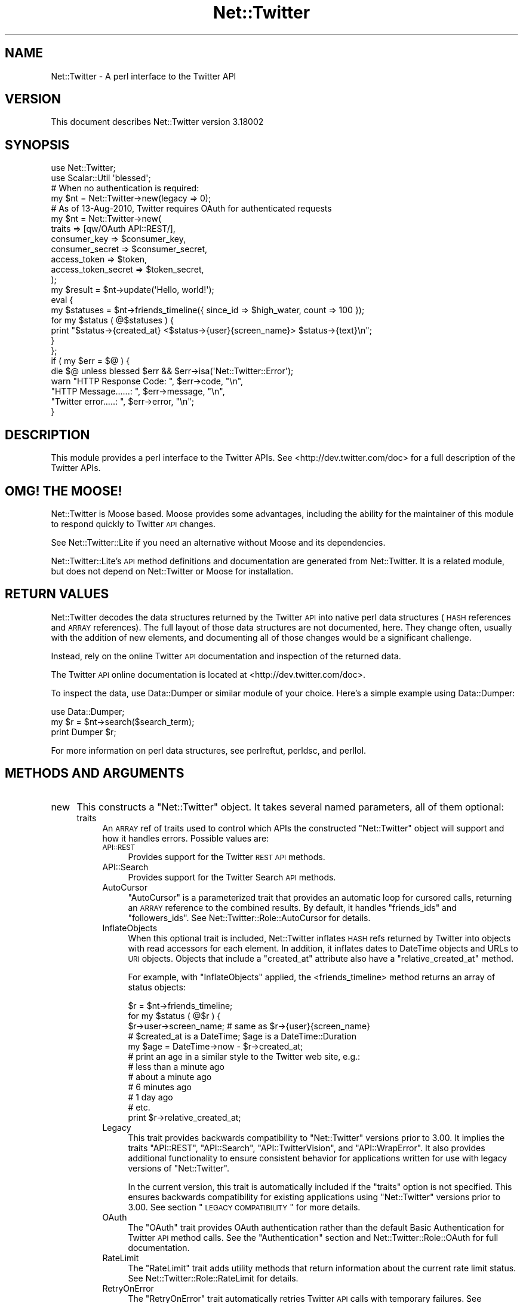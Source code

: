 .\" Automatically generated by Pod::Man 2.22 (Pod::Simple 3.07)
.\"
.\" Standard preamble:
.\" ========================================================================
.de Sp \" Vertical space (when we can't use .PP)
.if t .sp .5v
.if n .sp
..
.de Vb \" Begin verbatim text
.ft CW
.nf
.ne \\$1
..
.de Ve \" End verbatim text
.ft R
.fi
..
.\" Set up some character translations and predefined strings.  \*(-- will
.\" give an unbreakable dash, \*(PI will give pi, \*(L" will give a left
.\" double quote, and \*(R" will give a right double quote.  \*(C+ will
.\" give a nicer C++.  Capital omega is used to do unbreakable dashes and
.\" therefore won't be available.  \*(C` and \*(C' expand to `' in nroff,
.\" nothing in troff, for use with C<>.
.tr \(*W-
.ds C+ C\v'-.1v'\h'-1p'\s-2+\h'-1p'+\s0\v'.1v'\h'-1p'
.ie n \{\
.    ds -- \(*W-
.    ds PI pi
.    if (\n(.H=4u)&(1m=24u) .ds -- \(*W\h'-12u'\(*W\h'-12u'-\" diablo 10 pitch
.    if (\n(.H=4u)&(1m=20u) .ds -- \(*W\h'-12u'\(*W\h'-8u'-\"  diablo 12 pitch
.    ds L" ""
.    ds R" ""
.    ds C` ""
.    ds C' ""
'br\}
.el\{\
.    ds -- \|\(em\|
.    ds PI \(*p
.    ds L" ``
.    ds R" ''
'br\}
.\"
.\" Escape single quotes in literal strings from groff's Unicode transform.
.ie \n(.g .ds Aq \(aq
.el       .ds Aq '
.\"
.\" If the F register is turned on, we'll generate index entries on stderr for
.\" titles (.TH), headers (.SH), subsections (.SS), items (.Ip), and index
.\" entries marked with X<> in POD.  Of course, you'll have to process the
.\" output yourself in some meaningful fashion.
.ie \nF \{\
.    de IX
.    tm Index:\\$1\t\\n%\t"\\$2"
..
.    nr % 0
.    rr F
.\}
.el \{\
.    de IX
..
.\}
.\"
.\" Accent mark definitions (@(#)ms.acc 1.5 88/02/08 SMI; from UCB 4.2).
.\" Fear.  Run.  Save yourself.  No user-serviceable parts.
.    \" fudge factors for nroff and troff
.if n \{\
.    ds #H 0
.    ds #V .8m
.    ds #F .3m
.    ds #[ \f1
.    ds #] \fP
.\}
.if t \{\
.    ds #H ((1u-(\\\\n(.fu%2u))*.13m)
.    ds #V .6m
.    ds #F 0
.    ds #[ \&
.    ds #] \&
.\}
.    \" simple accents for nroff and troff
.if n \{\
.    ds ' \&
.    ds ` \&
.    ds ^ \&
.    ds , \&
.    ds ~ ~
.    ds /
.\}
.if t \{\
.    ds ' \\k:\h'-(\\n(.wu*8/10-\*(#H)'\'\h"|\\n:u"
.    ds ` \\k:\h'-(\\n(.wu*8/10-\*(#H)'\`\h'|\\n:u'
.    ds ^ \\k:\h'-(\\n(.wu*10/11-\*(#H)'^\h'|\\n:u'
.    ds , \\k:\h'-(\\n(.wu*8/10)',\h'|\\n:u'
.    ds ~ \\k:\h'-(\\n(.wu-\*(#H-.1m)'~\h'|\\n:u'
.    ds / \\k:\h'-(\\n(.wu*8/10-\*(#H)'\z\(sl\h'|\\n:u'
.\}
.    \" troff and (daisy-wheel) nroff accents
.ds : \\k:\h'-(\\n(.wu*8/10-\*(#H+.1m+\*(#F)'\v'-\*(#V'\z.\h'.2m+\*(#F'.\h'|\\n:u'\v'\*(#V'
.ds 8 \h'\*(#H'\(*b\h'-\*(#H'
.ds o \\k:\h'-(\\n(.wu+\w'\(de'u-\*(#H)/2u'\v'-.3n'\*(#[\z\(de\v'.3n'\h'|\\n:u'\*(#]
.ds d- \h'\*(#H'\(pd\h'-\w'~'u'\v'-.25m'\f2\(hy\fP\v'.25m'\h'-\*(#H'
.ds D- D\\k:\h'-\w'D'u'\v'-.11m'\z\(hy\v'.11m'\h'|\\n:u'
.ds th \*(#[\v'.3m'\s+1I\s-1\v'-.3m'\h'-(\w'I'u*2/3)'\s-1o\s+1\*(#]
.ds Th \*(#[\s+2I\s-2\h'-\w'I'u*3/5'\v'-.3m'o\v'.3m'\*(#]
.ds ae a\h'-(\w'a'u*4/10)'e
.ds Ae A\h'-(\w'A'u*4/10)'E
.    \" corrections for vroff
.if v .ds ~ \\k:\h'-(\\n(.wu*9/10-\*(#H)'\s-2\u~\d\s+2\h'|\\n:u'
.if v .ds ^ \\k:\h'-(\\n(.wu*10/11-\*(#H)'\v'-.4m'^\v'.4m'\h'|\\n:u'
.    \" for low resolution devices (crt and lpr)
.if \n(.H>23 .if \n(.V>19 \
\{\
.    ds : e
.    ds 8 ss
.    ds o a
.    ds d- d\h'-1'\(ga
.    ds D- D\h'-1'\(hy
.    ds th \o'bp'
.    ds Th \o'LP'
.    ds ae ae
.    ds Ae AE
.\}
.rm #[ #] #H #V #F C
.\" ========================================================================
.\"
.IX Title "Net::Twitter 3"
.TH Net::Twitter 3 "2012-04-24" "perl v5.10.1" "User Contributed Perl Documentation"
.\" For nroff, turn off justification.  Always turn off hyphenation; it makes
.\" way too many mistakes in technical documents.
.if n .ad l
.nh
.SH "NAME"
Net::Twitter \- A perl interface to the Twitter API
.SH "VERSION"
.IX Header "VERSION"
This document describes Net::Twitter version 3.18002
.SH "SYNOPSIS"
.IX Header "SYNOPSIS"
.Vb 2
\&  use Net::Twitter;
\&  use Scalar::Util \*(Aqblessed\*(Aq;
\&
\&  # When no authentication is required:
\&  my $nt = Net::Twitter\->new(legacy => 0);
\&
\&  # As of 13\-Aug\-2010, Twitter requires OAuth for authenticated requests
\&  my $nt = Net::Twitter\->new(
\&      traits   => [qw/OAuth API::REST/],
\&      consumer_key        => $consumer_key,
\&      consumer_secret     => $consumer_secret,
\&      access_token        => $token,
\&      access_token_secret => $token_secret,
\&  );
\&
\&  my $result = $nt\->update(\*(AqHello, world!\*(Aq);
\&
\&  eval {
\&      my $statuses = $nt\->friends_timeline({ since_id => $high_water, count => 100 });
\&      for my $status ( @$statuses ) {
\&          print "$status\->{created_at} <$status\->{user}{screen_name}> $status\->{text}\en";
\&      }
\&  };
\&  if ( my $err = $@ ) {
\&      die $@ unless blessed $err && $err\->isa(\*(AqNet::Twitter::Error\*(Aq);
\&
\&      warn "HTTP Response Code: ", $err\->code, "\en",
\&           "HTTP Message......: ", $err\->message, "\en",
\&           "Twitter error.....: ", $err\->error, "\en";
\&  }
.Ve
.SH "DESCRIPTION"
.IX Header "DESCRIPTION"
This module provides a perl interface to the Twitter APIs.  See
<http://dev.twitter.com/doc> for a full description of the Twitter APIs.
.SH "OMG! THE MOOSE!"
.IX Header "OMG! THE MOOSE!"
Net::Twitter is Moose based. Moose provides some advantages, including the
ability for the maintainer of this module to respond quickly to Twitter \s-1API\s0
changes.
.PP
See Net::Twitter::Lite if you need an alternative without Moose and its
dependencies.
.PP
Net::Twitter::Lite's \s-1API\s0 method definitions and documentation are generated
from Net::Twitter.  It is a related module, but does not depend on
Net::Twitter or Moose for installation.
.SH "RETURN VALUES"
.IX Header "RETURN VALUES"
Net::Twitter decodes the data structures returned by the Twitter \s-1API\s0 into
native perl data structures (\s-1HASH\s0 references and \s-1ARRAY\s0 references).  The full
layout of those data structures are not documented, here.  They change often,
usually with the addition of new elements, and documenting all of those
changes would be a significant challenge.
.PP
Instead, rely on the online Twitter \s-1API\s0 documentation and inspection of the
returned data.
.PP
The Twitter \s-1API\s0 online documentation is located at
<http://dev.twitter.com/doc>.
.PP
To inspect the data, use Data::Dumper or similar module of your choice.
Here's a simple example using Data::Dumper:
.PP
.Vb 1
\&    use Data::Dumper;
\&
\&    my $r = $nt\->search($search_term);
\&    print Dumper $r;
.Ve
.PP
For more information on perl data structures, see perlreftut, perldsc,
and perllol.
.SH "METHODS AND ARGUMENTS"
.IX Header "METHODS AND ARGUMENTS"
.IP "new" 4
.IX Item "new"
This constructs a \f(CW\*(C`Net::Twitter\*(C'\fR object.  It takes several named parameters,
all of them optional:
.RS 4
.IP "traits" 4
.IX Item "traits"
An \s-1ARRAY\s0 ref of traits used to control which APIs the constructed
\&\f(CW\*(C`Net::Twitter\*(C'\fR object will support and how it handles errors.  Possible
values are:
.RS 4
.IP "\s-1API::REST\s0" 4
.IX Item "API::REST"
Provides support for the Twitter \s-1REST\s0 \s-1API\s0 methods.
.IP "API::Search" 4
.IX Item "API::Search"
Provides support for the Twitter Search \s-1API\s0 methods.
.IP "AutoCursor" 4
.IX Item "AutoCursor"
\&\f(CW\*(C`AutoCursor\*(C'\fR is a parameterized trait that provides an automatic loop for
cursored calls, returning an \s-1ARRAY\s0 reference to the combined results.  By
default, it handles \f(CW\*(C`friends_ids\*(C'\fR and \f(CW\*(C`followers_ids\*(C'\fR.  See
Net::Twitter::Role::AutoCursor for details.
.IP "InflateObjects" 4
.IX Item "InflateObjects"
When this optional trait is included, Net::Twitter inflates \s-1HASH\s0 refs returned
by Twitter into objects with read accessors for each element.  In addition, it
inflates dates to DateTime objects and URLs to \s-1URI\s0 objects.  Objects that
include a \f(CW\*(C`created_at\*(C'\fR attribute also have a \f(CW\*(C`relative_created_at\*(C'\fR method.
.Sp
For example, with \f(CW\*(C`InflateObjects\*(C'\fR applied, the <friends_timeline> method
returns an array of status objects:
.Sp
.Vb 3
\&    $r = $nt\->friends_timeline;
\&    for my $status ( @$r ) {
\&        $r\->user\->screen_name; # same as $r\->{user}{screen_name}
\&
\&        # $created_at is a DateTime; $age is a DateTime::Duration
\&        my $age = DateTime\->now \- $r\->created_at;
\&
\&        # print an age in a similar style to the Twitter web site, e.g.:
\&        # less than a minute ago
\&        # about a minute ago
\&        # 6 minutes ago
\&        # 1 day ago
\&        # etc.
\&        print $r\->relative_created_at;
.Ve
.IP "Legacy" 4
.IX Item "Legacy"
This trait provides backwards compatibility to \f(CW\*(C`Net::Twitter\*(C'\fR versions prior
to 3.00.  It implies the traits \f(CW\*(C`API::REST\*(C'\fR, \f(CW\*(C`API::Search\*(C'\fR,
\&\f(CW\*(C`API::TwitterVision\*(C'\fR, and \f(CW\*(C`API::WrapError\*(C'\fR.  It also provides additional
functionality to ensure consistent behavior for applications written for use
with legacy versions of \f(CW\*(C`Net::Twitter\*(C'\fR.
.Sp
In the current version, this trait is automatically included if the \f(CW\*(C`traits\*(C'\fR
option is not specified. This ensures backwards compatibility for existing
applications using \f(CW\*(C`Net::Twitter\*(C'\fR versions prior to 3.00.  See section
\&\*(L"\s-1LEGACY\s0 \s-1COMPATIBILITY\s0\*(R" for more details.
.IP "OAuth" 4
.IX Item "OAuth"
The \f(CW\*(C`OAuth\*(C'\fR trait provides OAuth authentication rather than the default Basic
Authentication for Twitter \s-1API\s0 method calls.  See the \*(L"Authentication\*(R"
section and Net::Twitter::Role::OAuth for full documentation.
.IP "RateLimit" 4
.IX Item "RateLimit"
The \f(CW\*(C`RateLimit\*(C'\fR trait adds utility methods that return information about the
current rate limit status.  See Net::Twitter::Role::RateLimit for details.
.IP "RetryOnError" 4
.IX Item "RetryOnError"
The \f(CW\*(C`RetryOnError\*(C'\fR trait automatically retries Twitter \s-1API\s0 calls with
temporary failures.  See Net::Twitter::Role::RetryOnError for details.
.IP "WrapError" 4
.IX Item "WrapError"
\&\f(CW\*(C`Net::Twitter\*(C'\fR normally throws exceptions on error.  When this trait is
included, \f(CW\*(C`Net::Twitter\*(C'\fR returns undef when a method fails and makes the
error available through method \f(CW\*(C`get_error\*(C'\fR.  This is the way all errors were
handled in Net::Twitter versions prior to version 3.00.
.RE
.RS 4
.Sp
Some examples of using the \f(CW\*(C`traits\*(C'\fR parameter in \f(CW\*(C`new\*(C'\fR:
.Sp
.Vb 2
\&    # provide support for *only* the REST API; throw exceptions on error
\&    $nt = Net::Twitter\->new(traits => [\*(AqAPI::REST\*(Aq]);
\&
\&    # provide support for both the REST and Search APIs; wrap errors
\&    $nt = Net::Twitter\->new(traits => [qw/API::REST API::Search WrapError/]);
\&
\&    # ensure full legacy support
\&    $nt = Net::Twitter\->new(traits => [\*(AqLegacy\*(Aq]);
\&
\&    # currently, these 2 calls to new are equivalent:
\&    $nt = Net::Twitter\->new();
\&    $nt = Net::Twitter\->new(traits => [\*(AqLegacy\*(Aq]);
.Ve
.RE
.IP "legacy" 4
.IX Item "legacy"
A boolean.  If set to 0, \f(CW\*(C`new\*(C'\fR constructs a \f(CW\*(C`Net::Twitter\*(C'\fR object
implementing the \s-1REST\s0 \s-1API\s0 and throws exceptions on \s-1API\s0 method errors.
.Sp
.Vb 1
\&    Net::Twitter\->new(legacy => 0);
.Ve
.Sp
is a shortcut for:
.Sp
.Vb 1
\&    Net::Twitter\->new(traits => [\*(AqAPI::REST\*(Aq]);
.Ve
.Sp
If set to 1, \f(CW\*(C`new\*(C'\fR constructs a \f(CW\*(C`Net::Twitter\*(C'\fR object with the \f(CW\*(C`Legacy\*(C'\fR trait.
.Sp
.Vb 1
\&    Net::Twitter\->new(legacy => 1);
.Ve
.Sp
is a shortcut for:
.Sp
.Vb 1
\&    Net::Twitter\->new(traits => [\*(AqLegacy\*(Aq]);
.Ve
.IP "username" 4
.IX Item "username"
This is the username for Basic Authentication. \s-1NOTE:\s0 as of 31\-Aug\-2010,
Twitter no longer supports Basic Authentication. Use OAuth instead.  Other
Twitter compatible services may, however, accept Basic Authentication, so
support for it remains in \f(CW\*(C`Net::Twitter\*(C'\fR.
.IP "password" 4
.IX Item "password"
This is the password used for Basic Authentication.
.IP "clientname" 4
.IX Item "clientname"
The value for the \f(CW\*(C`X\-Twitter\-Client\-Name\*(C'\fR \s-1HTTP\s0 header. It defaults to \*(L"Perl
Net::Twitter\*(R".  Note: This option has nothing to do with the \*(L"via\*(R" application
byline.
.IP "clientver" 4
.IX Item "clientver"
The value for the \f(CW\*(C`X\-Twitter\-Client\-Version\*(C'\fR \s-1HTTP\s0 header. It defaults to
current version of the \f(CW\*(C`Net::Twitter\*(C'\fR module.
.IP "clienturl" 4
.IX Item "clienturl"
The value for the \f(CW\*(C`X\-Twitter\-Client\-URL\*(C'\fR \s-1HTTP\s0 header. It defaults to the
search.cpan.org page for the \f(CW\*(C`Net::Twitter\*(C'\fR distribution.
.IP "useragent_class" 4
.IX Item "useragent_class"
The \f(CW\*(C`LWP::UserAgent\*(C'\fR compatible class used internally by \f(CW\*(C`Net::Twitter\*(C'\fR.  It
defaults to \*(L"LWP::UserAgent\*(R".  For \s-1POE\s0 based applications, consider using
\&\*(L"LWP::UserAgent::POE\*(R".
.IP "useragent_args" 4
.IX Item "useragent_args"
An \s-1HASH\s0 ref of arguments to pass to constructor of the class specified with
\&\f(CW\*(C`useragent_class\*(C'\fR, above.  It defaults to {} (an empty \s-1HASH\s0 ref).
.IP "useragent" 4
.IX Item "useragent"
The value for \f(CW\*(C`User\-Agent\*(C'\fR \s-1HTTP\s0 header.  It defaults to
\&\*(L"Net::Twitter/$VERSION (Perl)\*(R", where \f(CW$VERSION\fR is the current version of
\&\f(CW\*(C`Net::Twitter\*(C'\fR.
.IP "source" 4
.IX Item "source"
Twitter on longer uses the \f(CW\*(C`source\*(C'\fR parameter. Support for it remains in
\&\f(CW\*(C`Net::Twitter\*(C'\fR for any compatible services that may use it.  It was
originally used by Twitter to provide an \*(L"via\*(R" application byline.
.IP "apiurl" 4
.IX Item "apiurl"
The \s-1URL\s0 for the Twitter \s-1API\s0. This defaults to \*(L"http://api.twitter.com/1\*(R". This
option is available when the \f(CW\*(C`API::REST\*(C'\fR trait is included.
.IP "apihost" 4
.IX Item "apihost"
\&\s-1DEPRECATED\s0 \- Setting the \f(CW\*(C`apiurl\*(C'\fR is sufficient.
.IP "apirealm" 4
.IX Item "apirealm"
A string containing the Twitter \s-1API\s0 realm used for Basic Authentication. It
defaults to \*(L"Twitter \s-1API\s0\*(R".  This option is available when the \f(CW\*(C`API::REST\*(C'\fR
trait is included.
.IP "identica" 4
.IX Item "identica"
If set to 1, \f(CW\*(C`Net::Twitter\*(C'\fR overrides the defaults for \f(CW\*(C`apiurl\*(C'\fR, \f(CW\*(C`apihost\*(C'\fR,
and \f(CW\*(C`apirealm\*(C'\fR to \*(L"http://identi.ca/api\*(R", \*(L"identi.ca:80\*(R", and \*(L"Laconica \s-1API\s0\*(R"
respectively.  It defaults to 0.  This option is available when the
\&\f(CW\*(C`API::REST\*(C'\fR trait is included.
.IP "consumer_key" 4
.IX Item "consumer_key"
A string containing the OAuth consumer key provided by Twitter when an application
is registered.  This option is available when the \f(CW\*(C`OAuth\*(C'\fR trait is included.
.IP "consumer_secret" 4
.IX Item "consumer_secret"
A string containing the OAuth consumer secret.  This option is available when
the \f(CW\*(C`OAuth\*(C'\fR trait is included.
.IP "ssl" 4
.IX Item "ssl"
If set to 1, an \s-1SSL\s0 connection will be used for all \s-1API\s0 calls. Defaults to 0.
.IP "netrc" 4
.IX Item "netrc"
(Optional) Sets the \fImachine\fR key to look up in \f(CW\*(C`.netrc\*(C'\fR to obtain
credentials. If set to 1, Net::Twitter will use the value of the \f(CW\*(C`netrc_machine\*(C'\fR
option (below).
.Sp
.Vb 7
\&   # in .netrc
\&   machine api.twitter.com
\&     login YOUR_TWITTER_USER_NAME
\&     password YOUR_TWITTER_PASSWORD
\&   machine semifor.twitter.com
\&     login semifor
\&     password SUPERSECRET
\&
\&   # in your perl program
\&   $nt = Net::Twitter\->new(netrc => 1);
\&   $nt = Net::Twitter\->new(netrc => \*(Aqsemifor.twitter.com\*(Aq);
.Ve
.IP "netrc_machine" 4
.IX Item "netrc_machine"
(Optional) Sets the \f(CW\*(C`machine\*(C'\fR entry to look up in \f(CW\*(C`.netrc\*(C'\fR when \f(CW\*(C`<netrc =\*(C'\fR 1>>
is used.  Defaults to \f(CW\*(C`api.twitter.com\*(C'\fR.
.IP "decode_html_entities" 4
.IX Item "decode_html_entities"
Twitter encodes \s-1HTML\s0 entities in the \f(CW\*(C`text\*(C'\fR field of statuses.  Set this
option to 1 to have them automatically decoded.  Default 0.
.RE
.RS 4
.RE
.ie n .IP "credentials($username, $password)" 4
.el .IP "credentials($username, \f(CW$password\fR)" 4
.IX Item "credentials($username, $password)"
Set the credentials for Basic Authentication.  This is helpful for managing
multiple accounts.
.IP "ua" 4
.IX Item "ua"
Provides access to the constructed user agent object used internally by
\&\f(CW\*(C`Net::Twitter\*(C'\fR.  Use it with caution.
.SH "AUTHENTICATION"
.IX Header "AUTHENTICATION"
As of 31\-Aug\-2010, Twitter requires OAuth for authenticated requests.  Other
Twitter compatible services, like Identi.ca, accept Basic Authentication.  So,
\&\f(CW\*(C`Net::Twitter\*(C'\fR provides support for both.
.PP
To set up OAuth, include the \f(CW\*(C`OAuth\*(C'\fR trait and include the \f(CW\*(C`consumer_key\*(C'\fR and
\&\f(CW\*(C`consumer_secret\*(C'\fR options to \*(L"new\*(R".  See Net::Twitter::Role::OAuth for
more information on using OAuth, including examples.
.PP
To set up Basic Authentication in \f(CW\*(C`Net::Twitter\*(C'\fR, provide the \f(CW\*(C`username\*(C'\fR and
\&\f(CW\*(C`password\*(C'\fR options to \*(L"new\*(R" or call the \*(L"credentials\*(R" method.
.PP
In addition to the arguments specified for each \s-1API\s0 method described below, an
additional \f(CW\*(C`\-authenticate\*(C'\fR parameter can be passed.  To request an
\&\f(CW\*(C`Authorization\*(C'\fR header, pass \f(CW\*(C`\-authenticate => 1\*(C'\fR; to suppress an
authentication header, pass \f(CW\*(C`\-authenticate => 0\*(C'\fR.  Even if requested, an
Authorization header will not be added if there are no user credentials
(username and password for Basic Authentication; access tokens for OAuth).
.PP
This is probably only useful for the \*(L"rate_limit_status\*(R" method in the \s-1REST\s0
\&\s-1API\s0, since it returns different values for an authenticated and a
non-authenticated call.
.SH "API METHODS AND ARGUMENTS"
.IX Header "API METHODS AND ARGUMENTS"
Most Twitter \s-1API\s0 methods take parameters.  All Net::Twitter \s-1API\s0 methods will
accept a \s-1HASH\s0 ref of named parameters as specified in the Twitter \s-1API\s0
documentation.  For convenience, many Net::Twitter methods accept simple
positional arguments.  The positional parameter passing style is optional; you
can always use the named parameters in a \s-1HASH\s0 reference if you prefer.
.PP
You may pass any number of required parameters as positional parameters.  You
must pass them in the order specified in the documentation for each method.
Optional parameters must be passed as named parameters in a \s-1HASH\s0 reference.  The
\&\s-1HASH\s0 reference containing the named parameters must be the final parameter to
the method call.  Any required parameters not passed as positional parameters,
must be included in the named parameter \s-1HASH\s0 reference.
.PP
For example, the \s-1REST\s0 \s-1API\s0 method \f(CW\*(C`update\*(C'\fR has one required parameter,
\&\f(CW\*(C`status\*(C'\fR.  You can call \f(CW\*(C`update\*(C'\fR with a \s-1HASH\s0 ref argument:
.PP
.Vb 1
\&    $nt\->update({ status => \*(AqHello world!\*(Aq });
.Ve
.PP
Or, you can use the convenient, positional parameter form:
.PP
.Vb 1
\&    $nt\->update(\*(AqHello world!\*(Aq);
.Ve
.PP
The \f(CW\*(C`update\*(C'\fR method also has an optional parameter, \f(CW\*(C`in_reply_to_status_id\*(C'\fR.
To use it, you \fBmust\fR use the \s-1HASH\s0 ref form:
.PP
.Vb 1
\&    $nt\->update({ status => \*(AqHello world!\*(Aq, in_reply_to_status_id => $reply_to });
.Ve
.PP
You may use the convenient positional form for the required \f(CW\*(C`status\*(C'\fR parameter
with the optional parameters specified in the named parameter \s-1HASH\s0 reference:
.PP
.Vb 1
\&    $nt\->update(\*(AqHello world!\*(Aq, { in_reply_to_status_id => $reply_to });
.Ve
.PP
Convenience form is provided for the required parameters of all \s-1API\s0 methods.
So, these two calls are equivalent:
.PP
.Vb 2
\&    $nt\->friendship_exists({ user_a => $fred, user_b => $barney });
\&    $nt\->friendship_exists($fred, $barney);
.Ve
.PP
Many \s-1API\s0 methods have aliases.  You can use the \s-1API\s0 method name, or any of its
aliases, as you prefer.  For example, these calls are all equivalent:
.PP
.Vb 3
\&    $nt\->friendship_exists($fred, $barney);
\&    $nt\->relationship_exists($fred, $barney);
\&    $nt\->follows($fred, $barney);
.Ve
.PP
Aliases support both the \s-1HASH\s0 ref and convenient forms:
.PP
.Vb 1
\&    $nt\->follows({ user_a => $fred, user_b => $barney });
.Ve
.SS "Cursors and Paging"
.IX Subsection "Cursors and Paging"
Some methods return partial results a page at a time.  Originally, methods that
returned partial results used a \f(CW\*(C`page\*(C'\fR parameter.   A more recent addition to
the Twitter \s-1API\s0 for retrieving multiple pages uses the \f(CW\*(C`cursor\*(C'\fR parameter.
Usually, a method uses either the \f(CW\*(C`page\*(C'\fR parameter or the \f(CW\*(C`cursor\*(C'\fR parameter,
but not both.  There have been exceptions to this rule when Twitter
deprecates the use of \f(CW\*(C`page\*(C'\fR for a method in favor of \f(CW\*(C`cursor\*(C'\fR.  In
that case, both methods may work during a transition period. So, if a
method supports both, you should always use the \f(CW\*(C`cursor\*(C'\fR parameter.
.PP
\fIPaging\fR
.IX Subsection "Paging"
.PP
For methods that support paging, the first page is returned by passing
\&\f(CW\*(C`page => 1\*(C'\fR, the second page by passing \f(CW\*(C`page => 2\*(C'\fR, etc.  If no
\&\f(CW\*(C`page\*(C'\fR parameter is passed, the first page is returned.
.PP
Here's an example that demonstrates how to obtain all favorites in a loop:
.PP
.Vb 4
\&    my @favs;
\&    for ( my $page = 1; ; ++$page ) {
\&        my $r = $nt\->favorites({ page => $page });
\&        last unless @$r;
\&
\&        push @favs, @$r;
\&    }
.Ve
.PP
\fICursors\fR
.IX Subsection "Cursors"
.PP
Cursoring employs a different strategy.  To obtain the first page of results,
pass \f(CW\*(C`cursor => \-1\*(C'\fR.  Twitter returns a reference to a hash that
includes entries \f(CW\*(C`next_cursor\*(C'\fR, \f(CW\*(C`previous_cursor\*(C'\fR, and an entry
with a reference to an array containing a page of the requested
items.  The key for the array reference will be named \f(CW\*(C`users\*(C'\fR,
\&\f(CW\*(C`ids\*(C'\fR, or something similar depending upon the type of returned
items. For example, when \f(CW\*(C`cursor\*(C'\fR parameter is used with the
\&\f(CW\*(C`followers_ids\*(C'\fR method, the returned in hash entry \f(CW\*(C`ids\*(C'\fR.
.PP
The \f(CW\*(C`next_cursor\*(C'\fR value can be used in a subsequent call to obtain the next
page of results.  When you have obtained the last page of results,
\&\f(CW\*(C`next_cursor\*(C'\fR will be 0.  Likewise, you can use the value for
\&\f(CW\*(C`previous_cursor\*(C'\fR to obtain the previous page of results.  When you have
obtained the first page, \f(CW\*(C`previous_cursor\*(C'\fR will be 0.
.PP
Here's an example that demonstrates how to obtain all follower IDs in a loop
using the \f(CW\*(C`cursor\*(C'\fR parameter:
.PP
.Vb 5
\&    my @ids;
\&    for ( my $cursor = \-1, my $r; $cursor; $cursor = $r\->{next_cursor} ) {
\&        $r = $nt\->followers_ids({ cursor => $cursor });
\&        push @ids, @{ $r\->{ids} };
\&    }
.Ve
.SS "Synthetic Arguments"
.IX Subsection "Synthetic Arguments"
In addition to the arguments described in the Twitter \s-1API\s0 Documentation for
each \s-1API\s0 method, Net::Twitter supports additional \fIsynthetic\fR arguments.
.IP "\-authenticate" 4
.IX Item "-authenticate"
When set to 1, Net::Twitter will provide an Authorization header for the \s-1API\s0
call; when set to 0, it will suppress the Authentication header.  This argument
overrides the defined authentication behavior for the \s-1API\s0 method.  It is
probably only useful for the \f(CW\*(C`rate_limit_satus\*(C'\fR method which returns different
values for authenticated and unauthenticated calls.  See \*(L"\s-1AUTHENTICATION\s0\*(R" for
more details.
.IP "\-since" 4
.IX Item "-since"
\&\s-1API\s0 methods that accept the \f(CW\*(C`since_id\*(C'\fR argument will also accept the synthetic
\&\f(CW\*(C`\-since\*(C'\fR argument, instead.  \f(CW\*(C`\-since\*(C'\fR may be a \f(CW\*(C`Date::Time\*(C'\fR object, an epoch
time (the number of seconds since the system epoch), or a string in the same
format returned by Twitter for the \f(CW\*(C`created_at\*(C'\fR attribute.  Only statuses with a
\&\f(CW\*(C`created_at\*(C'\fR time greater than \f(CW\*(C`\-since\*(C'\fR will be returned by the \s-1API\s0 call.
.IP "\-legacy_lists_api" 4
.IX Item "-legacy_lists_api"
This option is only effective when the legacy \f(CW\*(C`API::Lists\*(C'\fR trait is applied.
Passing \f(CW\*(C`\-legacy_lists_api\*(C'\fR set to 0 for lists methods will use the new lists
endpoints and semantics.  This will facilitate upgrading an application to use
the new lists api methods.  When the \f(CW\*(C`API::Lists\*(C'\fR trait is not applied, this
option is ignored.
.SH "REST API Methods"
.IX Header "REST API Methods"
These methods are provided when trait \f(CW\*(C`API::REST\*(C'\fR is included in the \f(CW\*(C`traits\*(C'\fR
option to \f(CW\*(C`new\*(C'\fR.
.SS "Common Parameters"
.IX Subsection "Common Parameters"
.IP "id" 4
.IX Item "id"
Several of these methods accept a user \s-1ID\s0 as the \f(CW\*(C`id\*(C'\fR parameter.  The user \s-1ID\s0
can be either a screen name, or the users numeric \s-1ID\s0.  To disambiguate, use
the \f(CW\*(C`screen_name\*(C'\fR or \f(CW\*(C`user_id\*(C'\fR parameters, instead.
.Sp
For example, These calls are equivalent:
.Sp
.Vb 5
\&    $nt\->create_friend(\*(Aqperl_api\*(Aq);    # screen name
\&    $nt\->create_friend(1564061);       # numeric ID
\&    $nt\->create_friend({ id => \*(Aqperl_api\*(Aq });
\&    $nt\->create_friend({ screen_name => \*(Aqperl_api\*(Aq });
\&    $nt\->create_friend({ user_id     => 1564061 });
.Ve
.Sp
However user_id 911 and screen_name 911 are separate Twitter accounts.  These
calls are \s-1NOT\s0 equivalent:
.Sp
.Vb 2
\&    $nt\->create_friend(911); # interpreted as screen name
\&    $nt\->create_friend({ user_id => 911 }); # screen name: richellis
.Ve
.Sp
Whenever the \f(CW\*(C`id\*(C'\fR parameter is required and \f(CW\*(C`user_id\*(C'\fR and \f(CW\*(C`screen_name\*(C'\fR are
also parameters, using any one of them satisfies the requirement.
.IP "skip_user" 4
.IX Item "skip_user"
The timeline methods all accept an optional \f(CW\*(C`skip_user\*(C'\fR parameter.  When set
to a true value, the statuses returned in a timeline will not contain an entire
embedded user \s-1HASH\s0. Instead, the user node will contain only an \f(CW\*(C`id\*(C'\fR element
to indicate the numerical \s-1ID\s0 of the Twitter user that sent the status.
.SS "Methods"
.IX Subsection "Methods"
.IP "\fBaccount_settings\fR" 4
.IX Item "account_settings"
.RS 4
.PD 0
.IP "Parameters: \fInone\fR" 4
.IX Item "Parameters: none"
.IP "Required: \fInone\fR" 4
.IX Item "Required: none"
.RE
.RS 4
.PD
.Sp
Returns the current trend, geo and sleep time information for the
authenticating user.
.Sp
Returns: HashRef
.RE
.IP "\fBaccount_totals\fR" 4
.IX Item "account_totals"
.RS 4
.PD 0
.IP "Parameters: \fInone\fR" 4
.IX Item "Parameters: none"
.IP "Required: \fInone\fR" 4
.IX Item "Required: none"
.RE
.RS 4
.PD
.Sp
Returns the current count of friends, followers, updates (statuses)
and favorites of the authenticating user.
.Sp
Returns: HashRef
.RE
.IP "\fBadd_list_member\fR" 4
.IX Item "add_list_member"
.RS 4
.PD 0
.IP "Parameters: list_id, slug, user_id, screen_name, owner_screen_name, owner_id" 4
.IX Item "Parameters: list_id, slug, user_id, screen_name, owner_screen_name, owner_id"
.IP "Required: \fInone\fR" 4
.IX Item "Required: none"
.RE
.RS 4
.PD
.Sp
Add a member to a list. The authenticated user must own the list to be able to
add members to it. Note that lists can't have more than 500 members.
.Sp
Returns: User
.RE
.IP "\fBadd_place\fR" 4
.IX Item "add_place"
.PD 0
.IP "\fBadd_place(name, contained_within, token, lat, long)\fR" 4
.IX Item "add_place(name, contained_within, token, lat, long)"
.RS 4
.IP "Parameters: name, contained_within, token, lat, long, attribute:street_address, callback" 4
.IX Item "Parameters: name, contained_within, token, lat, long, attribute:street_address, callback"
.IP "Required: name, contained_within, token, lat, long" 4
.IX Item "Required: name, contained_within, token, lat, long"
.RE
.RS 4
.PD
.Sp
Creates a new place object at the given latitude and longitude.
.Sp
Before creating a place you need to query \f(CW\*(C`similar_places\*(C'\fR with the latitude,
longitude and name of the place you wish to create. The query will return an
array of places which are similar to the one you wish to create, and a token.
If the place you wish to create isn't in the returned array you can use the
token with this method to create a new one.
.Sp
Returns: Place
.RE
.IP "\fBall_subscriptions\fR" 4
.IX Item "all_subscriptions"
.PD 0
.IP "alias: all_lists" 4
.IX Item "alias: all_lists"
.IP "alias: list_subscriptions" 4
.IX Item "alias: list_subscriptions"
.RS 4
.IP "Parameters: user_id, screen_name, count, cursor" 4
.IX Item "Parameters: user_id, screen_name, count, cursor"
.IP "Required: \fInone\fR" 4
.IX Item "Required: none"
.RE
.RS 4
.PD
.Sp
Returns all lists the authenticating or specified user subscribes to, including
their own. The user is specified using the user_id or screen_name parameters.
If no user is given, the authenticating user is used.
.Sp
Returns: ArrayRef[List]
.RE
.IP "\fBblock_exists\fR" 4
.IX Item "block_exists"
.PD 0
.IP "\fBblock_exists(id)\fR" 4
.IX Item "block_exists(id)"
.RS 4
.IP "Parameters: id, user_id, screen_name, include_entities" 4
.IX Item "Parameters: id, user_id, screen_name, include_entities"
.IP "Required: id" 4
.IX Item "Required: id"
.RE
.RS 4
.PD
.Sp
Returns if the authenticating user is blocking a target user. Will return the blocked user's
object if a block exists, and error with \s-1HTTP\s0 404 response code otherwise.
.Sp
Returns: BasicUser
.RE
.IP "\fBblocking\fR" 4
.IX Item "blocking"
.RS 4
.PD 0
.IP "Parameters: page, include_entities" 4
.IX Item "Parameters: page, include_entities"
.IP "Required: \fInone\fR" 4
.IX Item "Required: none"
.RE
.RS 4
.PD
.Sp
Returns an array of user objects that the authenticating user is blocking.
.Sp
Returns: ArrayRef[BasicUser]
.RE
.IP "\fBblocking_ids\fR" 4
.IX Item "blocking_ids"
.RS 4
.PD 0
.IP "Parameters: \fInone\fR" 4
.IX Item "Parameters: none"
.IP "Required: \fInone\fR" 4
.IX Item "Required: none"
.RE
.RS 4
.PD
.Sp
Returns an array of numeric user ids the authenticating user is blocking.
.Sp
Returns: ArrayRef[Int]
.RE
.IP "\fBcontributees\fR" 4
.IX Item "contributees"
.RS 4
.PD 0
.IP "Parameters: user_id, screen_name, include_entities, skip_satus" 4
.IX Item "Parameters: user_id, screen_name, include_entities, skip_satus"
.IP "Required: \fInone\fR" 4
.IX Item "Required: none"
.RE
.RS 4
.PD
.Sp
Returns an array of users that the specified user can contribute to.
.Sp
Returns: ArrayRef[User]
.RE
.IP "\fBcontributors\fR" 4
.IX Item "contributors"
.RS 4
.PD 0
.IP "Parameters: user_id, screen_name, include_entities, skip_satus" 4
.IX Item "Parameters: user_id, screen_name, include_entities, skip_satus"
.IP "Required: \fInone\fR" 4
.IX Item "Required: none"
.RE
.RS 4
.PD
.Sp
Returns an array of users who can contribute to the specified account.
.Sp
Returns: ArrayRef[User]
.RE
.IP "\fBcreate_block\fR" 4
.IX Item "create_block"
.PD 0
.IP "\fBcreate_block(id)\fR" 4
.IX Item "create_block(id)"
.RS 4
.IP "Parameters: id, user_id, screen_name, include_entities" 4
.IX Item "Parameters: id, user_id, screen_name, include_entities"
.IP "Required: id" 4
.IX Item "Required: id"
.RE
.RS 4
.PD
.Sp
Blocks the user specified in the \s-1ID\s0 parameter as the authenticating user.
Returns the blocked user when successful.  You can find out more about
blocking in the Twitter Support Knowledge Base.
.Sp
Returns: BasicUser
.RE
.IP "\fBcreate_favorite\fR" 4
.IX Item "create_favorite"
.PD 0
.IP "\fBcreate_favorite(id)\fR" 4
.IX Item "create_favorite(id)"
.RS 4
.IP "Parameters: id, include_entities" 4
.IX Item "Parameters: id, include_entities"
.IP "Required: id" 4
.IX Item "Required: id"
.RE
.RS 4
.PD
.Sp
Favorites the status specified in the \s-1ID\s0 parameter as the
authenticating user.  Returns the favorite status when successful.
.Sp
Returns: Status
.RE
.IP "\fBcreate_friend\fR" 4
.IX Item "create_friend"
.PD 0
.IP "\fBcreate_friend(id)\fR" 4
.IX Item "create_friend(id)"
.IP "alias: follow_new" 4
.IX Item "alias: follow_new"
.RS 4
.IP "Parameters: id, user_id, screen_name, follow, include_entities" 4
.IX Item "Parameters: id, user_id, screen_name, follow, include_entities"
.IP "Required: id" 4
.IX Item "Required: id"
.RE
.RS 4
.PD
.Sp
Befriends the user specified in the \s-1ID\s0 parameter as the authenticating user.
Returns the befriended user when successful.  Returns a string describing the
failure condition when unsuccessful.
.Sp
Returns: BasicUser
.RE
.IP "\fBcreate_list\fR" 4
.IX Item "create_list"
.RS 4
.PD 0
.IP "Parameters: list_id, slug, name, mode, description, owner_screen_name, owner_id" 4
.IX Item "Parameters: list_id, slug, name, mode, description, owner_screen_name, owner_id"
.IP "Required: \fInone\fR" 4
.IX Item "Required: none"
.RE
.RS 4
.PD
.Sp
Creates a new list for the authenticated user. Note that you can't create more
than 20 lists per account.
.Sp
Returns: List
.RE
.IP "\fBcreate_saved_search\fR" 4
.IX Item "create_saved_search"
.PD 0
.IP "\fBcreate_saved_search(query)\fR" 4
.IX Item "create_saved_search(query)"
.RS 4
.IP "Parameters: query" 4
.IX Item "Parameters: query"
.IP "Required: query" 4
.IX Item "Required: query"
.RE
.RS 4
.PD
.Sp
Creates a saved search for the authenticated user.
.Sp
Returns: SavedSearch
.RE
.IP "\fBdelete_list\fR" 4
.IX Item "delete_list"
.RS 4
.PD 0
.IP "Parameters: owner_screen_name, owner_id, list_id, slug" 4
.IX Item "Parameters: owner_screen_name, owner_id, list_id, slug"
.IP "Required: \fInone\fR" 4
.IX Item "Required: none"
.RE
.RS 4
.PD
.Sp
Deletes the specified list. The authenticated user must own the list to be able
to destroy it.
.Sp
Returns: List
.RE
.IP "\fBdelete_list_member\fR" 4
.IX Item "delete_list_member"
.PD 0
.IP "alias: remove_list_member" 4
.IX Item "alias: remove_list_member"
.RS 4
.IP "Parameters: list_id, slug, user_id, screen_name, owner_screen_name, owner_id" 4
.IX Item "Parameters: list_id, slug, user_id, screen_name, owner_screen_name, owner_id"
.IP "Required: \fInone\fR" 4
.IX Item "Required: none"
.RE
.RS 4
.PD
.Sp
Removes the specified member from the list. The authenticated user must be the
list's owner to remove members from the list.
.Sp
Returns: User
.RE
.IP "\fBdestroy_block\fR" 4
.IX Item "destroy_block"
.PD 0
.IP "\fBdestroy_block(id)\fR" 4
.IX Item "destroy_block(id)"
.RS 4
.IP "Parameters: id, user_id, screen_name" 4
.IX Item "Parameters: id, user_id, screen_name"
.IP "Required: id" 4
.IX Item "Required: id"
.RE
.RS 4
.PD
.Sp
Un-blocks the user specified in the \s-1ID\s0 parameter as the authenticating user.
Returns the un-blocked user when successful.
.Sp
Returns: BasicUser
.RE
.IP "\fBdestroy_direct_message\fR" 4
.IX Item "destroy_direct_message"
.PD 0
.IP "\fBdestroy_direct_message(id)\fR" 4
.IX Item "destroy_direct_message(id)"
.RS 4
.IP "Parameters: id, include_entities" 4
.IX Item "Parameters: id, include_entities"
.IP "Required: id" 4
.IX Item "Required: id"
.RE
.RS 4
.PD
.Sp
Destroys the direct message specified in the required \s-1ID\s0 parameter.
The authenticating user must be the recipient of the specified direct
message.
.Sp
Returns: DirectMessage
.RE
.IP "\fBdestroy_favorite\fR" 4
.IX Item "destroy_favorite"
.PD 0
.IP "\fBdestroy_favorite(id)\fR" 4
.IX Item "destroy_favorite(id)"
.RS 4
.IP "Parameters: id, include_entities" 4
.IX Item "Parameters: id, include_entities"
.IP "Required: id" 4
.IX Item "Required: id"
.RE
.RS 4
.PD
.Sp
Un-favorites the status specified in the \s-1ID\s0 parameter as the
authenticating user.  Returns the un-favorited status.
.Sp
Returns: Status
.RE
.IP "\fBdestroy_friend\fR" 4
.IX Item "destroy_friend"
.PD 0
.IP "\fBdestroy_friend(id)\fR" 4
.IX Item "destroy_friend(id)"
.IP "alias: unfollow" 4
.IX Item "alias: unfollow"
.RS 4
.IP "Parameters: id, user_id, screen_name, include_entities" 4
.IX Item "Parameters: id, user_id, screen_name, include_entities"
.IP "Required: id" 4
.IX Item "Required: id"
.RE
.RS 4
.PD
.Sp
Discontinues friendship with the user specified in the \s-1ID\s0 parameter as the
authenticating user.  Returns the un-friended user when successful.
Returns a string describing the failure condition when unsuccessful.
.Sp
Returns: BasicUser
.RE
.IP "\fBdestroy_saved_search\fR" 4
.IX Item "destroy_saved_search"
.PD 0
.IP "\fBdestroy_saved_search(id)\fR" 4
.IX Item "destroy_saved_search(id)"
.RS 4
.IP "Parameters: id" 4
.IX Item "Parameters: id"
.IP "Required: id" 4
.IX Item "Required: id"
.RE
.RS 4
.PD
.Sp
Destroys a saved search. The search, specified by \f(CW\*(C`id\*(C'\fR, must be owned
by the authenticating user.
.Sp
Returns: SavedSearch
.RE
.IP "\fBdestroy_status\fR" 4
.IX Item "destroy_status"
.PD 0
.IP "\fBdestroy_status(id)\fR" 4
.IX Item "destroy_status(id)"
.RS 4
.IP "Parameters: id, trim_user, include_entities" 4
.IX Item "Parameters: id, trim_user, include_entities"
.IP "Required: id" 4
.IX Item "Required: id"
.RE
.RS 4
.PD
.Sp
Destroys the status specified by the required \s-1ID\s0 parameter.  The
authenticating user must be the author of the specified status.
.Sp
Returns: Status
.RE
.IP "\fBdirect_messages\fR" 4
.IX Item "direct_messages"
.PD 0
.IP "\fBdirect_messages(include_entities)\fR" 4
.IX Item "direct_messages(include_entities)"
.RS 4
.IP "Parameters: since_id, max_id, count, page, include_entities" 4
.IX Item "Parameters: since_id, max_id, count, page, include_entities"
.IP "Required: include_entities" 4
.IX Item "Required: include_entities"
.RE
.RS 4
.PD
.Sp
Returns a list of the 20 most recent direct messages sent to the authenticating
user including detailed information about the sending and recipient users.
.Sp
Returns: ArrayRef[DirectMessage]
.RE
.IP "\fBdisable_notifications\fR" 4
.IX Item "disable_notifications"
.PD 0
.IP "\fBdisable_notifications(id)\fR" 4
.IX Item "disable_notifications(id)"
.RS 4
.IP "Parameters: id, screen_name, include_entities" 4
.IX Item "Parameters: id, screen_name, include_entities"
.IP "Required: id" 4
.IX Item "Required: id"
.RE
.RS 4
.PD
.Sp
Disables notifications for updates from the specified user to the
authenticating user.  Returns the specified user when successful.
.Sp
Returns: BasicUser
.RE
.IP "\fBdowntime_schedule\fR \fB\s-1DEPRECATED\s0\fR" 4
.IX Item "downtime_schedule DEPRECATED"
.RS 4
.PD 0
.IP "Parameters: \fInone\fR" 4
.IX Item "Parameters: none"
.IP "Required: \fInone\fR" 4
.IX Item "Required: none"
.RE
.RS 4
.PD
.Sp
Returns the same text displayed on <http://twitter.com/home> when a
maintenance window is scheduled.
.Sp
Returns: Str
.RE
.IP "\fBenable_notifications\fR" 4
.IX Item "enable_notifications"
.PD 0
.IP "\fBenable_notifications(id)\fR" 4
.IX Item "enable_notifications(id)"
.RS 4
.IP "Parameters: id, screen_name, include_entities" 4
.IX Item "Parameters: id, screen_name, include_entities"
.IP "Required: id" 4
.IX Item "Required: id"
.RE
.RS 4
.PD
.Sp
Enables notifications for updates from the specified user to the
authenticating user.  Returns the specified user when successful.
.Sp
Returns: BasicUser
.RE
.IP "\fBend_session\fR" 4
.IX Item "end_session"
.RS 4
.PD 0
.IP "Parameters: \fInone\fR" 4
.IX Item "Parameters: none"
.IP "Required: \fInone\fR" 4
.IX Item "Required: none"
.RE
.RS 4
.PD
.Sp
Ends the session of the authenticating user, returning a null cookie.
Use this method to sign users out of client-facing applications like
widgets.
.Sp
Returns: Error
.RE
.IP "\fBfavorites\fR" 4
.IX Item "favorites"
.RS 4
.PD 0
.IP "Parameters: id, page, include_entities" 4
.IX Item "Parameters: id, page, include_entities"
.IP "Required: \fInone\fR" 4
.IX Item "Required: none"
.RE
.RS 4
.PD
.Sp
Returns the 20 most recent favorite statuses for the authenticating
user or user specified by the \s-1ID\s0 parameter.
.Sp
Returns: ArrayRef[Status]
.RE
.IP "\fBfollowers\fR \fB\s-1DEPRECATED\s0\fR" 4
.IX Item "followers DEPRECATED"
.RS 4
.PD 0
.IP "Parameters: id, user_id, screen_name, cursor, include_entities" 4
.IX Item "Parameters: id, user_id, screen_name, cursor, include_entities"
.IP "Required: \fInone\fR" 4
.IX Item "Required: none"
.RE
.RS 4
.PD
.Sp
This method has been deprecated.  Twitter intends to stop support for it on May
14, 2012.  Use \f(CW\*(C`friends_ids\*(C'\fR and \f(CW\*(C`lookup_users\*(C'\fR instead.
.Sp
Returns a reference to an array of the user's followers.  If \f(CW\*(C`id\*(C'\fR, \f(CW\*(C`user_id\*(C'\fR,
or \f(CW\*(C`screen_name\*(C'\fR is not specified, the followers of the authenticating user are
returned.  The returned users are ordered from most recently followed to least
recently followed.
.Sp
Use the optional \f(CW\*(C`cursor\*(C'\fR parameter to retrieve users in pages of 100.  When
the \f(CW\*(C`cursor\*(C'\fR parameter is used, the return value is a reference to a hash with
keys \f(CW\*(C`previous_cursor\*(C'\fR, \f(CW\*(C`next_cursor\*(C'\fR, and \f(CW\*(C`users\*(C'\fR.  The value of \f(CW\*(C`users\*(C'\fR
is a reference to an array of the user's friends. The result set isn't
guaranteed to be 100 every time as suspended users will be filtered out.  Set
the optional \f(CW\*(C`cursor\*(C'\fR parameter to \-1 to get the first page of users.  Set it
to the prior return's value of \f(CW\*(C`previous_cursor\*(C'\fR or \f(CW\*(C`next_cursor\*(C'\fR to page
forward or backwards.  When there are no prior pages, the value of
\&\f(CW\*(C`previous_cursor\*(C'\fR will be 0.  When there are no subsequent pages, the value of
\&\f(CW\*(C`next_cursor\*(C'\fR will be 0.
.Sp
Returns: HashRef|ArrayRef[User]
.RE
.IP "\fBfollowers_ids\fR" 4
.IX Item "followers_ids"
.PD 0
.IP "\fBfollowers_ids(id)\fR" 4
.IX Item "followers_ids(id)"
.RS 4
.IP "Parameters: id, user_id, screen_name, cursor" 4
.IX Item "Parameters: id, user_id, screen_name, cursor"
.IP "Required: id" 4
.IX Item "Required: id"
.RE
.RS 4
.PD
.Sp
Returns a reference to an array of numeric IDs for every user following the
specified user. The order of the IDs may change from call to call. To obtain
the screen names, pass the arrayref to \*(L"lookup_users\*(R".
.Sp
Use the optional \f(CW\*(C`cursor\*(C'\fR parameter to retrieve IDs in pages of 5000.  When
the \f(CW\*(C`cursor\*(C'\fR parameter is used, the return value is a reference to a hash with
keys \f(CW\*(C`previous_cursor\*(C'\fR, \f(CW\*(C`next_cursor\*(C'\fR, and \f(CW\*(C`ids\*(C'\fR.  The value of \f(CW\*(C`ids\*(C'\fR is a
reference to an array of \s-1IDS\s0 of the user's followers. Set the optional \f(CW\*(C`cursor\*(C'\fR
parameter to \-1 to get the first page of IDs.  Set it to the prior return's
value of \f(CW\*(C`previous_cursor\*(C'\fR or \f(CW\*(C`next_cursor\*(C'\fR to page forward or backwards.
When there are no prior pages, the value of \f(CW\*(C`previous_cursor\*(C'\fR will be 0.  When
there are no subsequent pages, the value of \f(CW\*(C`next_cursor\*(C'\fR will be 0.
.Sp
Returns: HashRef|ArrayRef[Int]
.RE
.IP "\fBfriends\fR \fB\s-1DEPRECATED\s0\fR" 4
.IX Item "friends DEPRECATED"
.PD 0
.IP "alias: following" 4
.IX Item "alias: following"
.RS 4
.IP "Parameters: id, user_id, screen_name, cursor, include_entities" 4
.IX Item "Parameters: id, user_id, screen_name, cursor, include_entities"
.IP "Required: \fInone\fR" 4
.IX Item "Required: none"
.RE
.RS 4
.PD
.Sp
This method has been deprecated.  Twitter intends to stop support for it on May
14, 2012.  Use \f(CW\*(C`friends_ids\*(C'\fR and \f(CW\*(C`lookup_users\*(C'\fR instead.
.Sp
Returns a reference to an array of the user's friends.  If \f(CW\*(C`id\*(C'\fR, \f(CW\*(C`user_id\*(C'\fR,
or \f(CW\*(C`screen_name\*(C'\fR is not specified, the friends of the authenticating user are
returned.  The returned users are ordered from most recently followed to least
recently followed.
.Sp
Use the optional \f(CW\*(C`cursor\*(C'\fR parameter to retrieve users in pages of 100.  When
the \f(CW\*(C`cursor\*(C'\fR parameter is used, the return value is a reference to a hash with
keys \f(CW\*(C`previous_cursor\*(C'\fR, \f(CW\*(C`next_cursor\*(C'\fR, and \f(CW\*(C`users\*(C'\fR.  The value of \f(CW\*(C`users\*(C'\fR
is a reference to an array of the user's friends. The result set isn't
guaranteed to be 100 every time as suspended users will be filtered out.  Set
the optional \f(CW\*(C`cursor\*(C'\fR parameter to \-1 to get the first page of users.  Set it
to the prior return's value of \f(CW\*(C`previous_cursor\*(C'\fR or \f(CW\*(C`next_cursor\*(C'\fR to page
forward or backwards.  When there are no prior pages, the value of
\&\f(CW\*(C`previous_cursor\*(C'\fR will be 0.  When there are no subsequent pages, the value of
\&\f(CW\*(C`next_cursor\*(C'\fR will be 0.
.Sp
Returns: Hashref|ArrayRef[User]
.RE
.IP "\fBfriends_ids\fR" 4
.IX Item "friends_ids"
.PD 0
.IP "\fBfriends_ids(id)\fR" 4
.IX Item "friends_ids(id)"
.IP "alias: following_ids" 4
.IX Item "alias: following_ids"
.RS 4
.IP "Parameters: id, user_id, screen_name, cursor" 4
.IX Item "Parameters: id, user_id, screen_name, cursor"
.IP "Required: id" 4
.IX Item "Required: id"
.RE
.RS 4
.PD
.Sp
Returns a reference to an array of numeric IDs for every user followed by the
specified user. The order of the IDs is reverse chronological.
.Sp
Use the optional \f(CW\*(C`cursor\*(C'\fR parameter to retrieve IDs in pages of 5000.  When
the \f(CW\*(C`cursor\*(C'\fR parameter is used, the return value is a reference to a hash with
keys \f(CW\*(C`previous_cursor\*(C'\fR, \f(CW\*(C`next_cursor\*(C'\fR, and \f(CW\*(C`ids\*(C'\fR.  The value of \f(CW\*(C`ids\*(C'\fR is a
reference to an array of \s-1IDS\s0 of the user's friends. Set the optional \f(CW\*(C`cursor\*(C'\fR
parameter to \-1 to get the first page of IDs.  Set it to the prior return's
value of \f(CW\*(C`previous_cursor\*(C'\fR or \f(CW\*(C`next_cursor\*(C'\fR to page forward or backwards.
When there are no prior pages, the value of \f(CW\*(C`previous_cursor\*(C'\fR will be 0.  When
there are no subsequent pages, the value of \f(CW\*(C`next_cursor\*(C'\fR will be 0.
.Sp
Returns: HashRef|ArrayRef[Int]
.RE
.IP "\fBfriends_timeline\fR \fB\s-1DEPRECATED\s0\fR" 4
.IX Item "friends_timeline DEPRECATED"
.PD 0
.IP "alias: following_timeline" 4
.IX Item "alias: following_timeline"
.RS 4
.IP "Parameters: since_id, max_id, count, page, skip_user, trim_user, include_entities, include_rts" 4
.IX Item "Parameters: since_id, max_id, count, page, skip_user, trim_user, include_entities, include_rts"
.IP "Required: \fInone\fR" 4
.IX Item "Required: none"
.RE
.RS 4
.PD
.Sp
Returns the 20 most recent statuses posted by the authenticating user
and that user's friends. This is the equivalent of /home on the Web.
.Sp
Returns: ArrayRef[Status]
.RE
.IP "\fBfriendship_exists\fR" 4
.IX Item "friendship_exists"
.PD 0
.IP "\fBfriendship_exists(user_a, user_b)\fR" 4
.IX Item "friendship_exists(user_a, user_b)"
.IP "alias: relationship_exists" 4
.IX Item "alias: relationship_exists"
.IP "alias: follows" 4
.IX Item "alias: follows"
.RS 4
.IP "Parameters: user_id_a, user_id_b, screen_name_a, screen_name_b, user_a, user_b" 4
.IX Item "Parameters: user_id_a, user_id_b, screen_name_a, screen_name_b, user_a, user_b"
.IP "Required: user_a, user_b" 4
.IX Item "Required: user_a, user_b"
.RE
.RS 4
.PD
.Sp
Tests for the existence of friendship between two users. Will return true if
user_a follows user_b, otherwise will return false.
.Sp
Use of \f(CW\*(C`user_a\*(C'\fR and \f(CW\*(C`user_b\*(C'\fR is deprecated.  It has been preserved for backwards
compatibility, and is used for the two-argument positional form:
.Sp
.Vb 1
\&    $nt\->friendship_exists($user_a, $user_b);
.Ve
.Sp
Instead, you should use one of the named argument forms:
.Sp
.Vb 2
\&    $nt\->friendship_exists({ user_id_a => $id1, user_id_b => $id2 });
\&    $nt\->friendship_exists({ screen_name_a => $name1, screen_name_b => $name2 });
.Ve
.Sp
Consider using \f(CW\*(C`show_friendship\*(C'\fR instead.
.Sp
Returns: Bool
.RE
.IP "\fBfriendships_incoming\fR" 4
.IX Item "friendships_incoming"
.PD 0
.IP "\fBfriendships_incoming(cursor)\fR" 4
.IX Item "friendships_incoming(cursor)"
.RS 4
.IP "Parameters: cursor" 4
.IX Item "Parameters: cursor"
.IP "Required: cursor" 4
.IX Item "Required: cursor"
.RE
.RS 4
.PD
.Sp
Returns an \s-1HASH\s0 ref with an array of numeric IDs in the \f(CW\*(C`ids\*(C'\fR element for
every user who has a pending request to follow the authenticating user.
.Sp
Returns: HashRef
.RE
.IP "\fBfriendships_outgoing\fR" 4
.IX Item "friendships_outgoing"
.PD 0
.IP "\fBfriendships_outgoing(cursor)\fR" 4
.IX Item "friendships_outgoing(cursor)"
.RS 4
.IP "Parameters: cursor" 4
.IX Item "Parameters: cursor"
.IP "Required: cursor" 4
.IX Item "Required: cursor"
.RE
.RS 4
.PD
.Sp
Returns an \s-1HASH\s0 ref with an array of numeric IDs in the \f(CW\*(C`ids\*(C'\fR element for
every protected user for whom the authenticating user has a pending follow
request.
.Sp
Returns: HashRef
.RE
.IP "\fBgeo_id\fR" 4
.IX Item "geo_id"
.PD 0
.IP "\fBgeo_id(id)\fR" 4
.IX Item "geo_id(id)"
.RS 4
.IP "Parameters: id" 4
.IX Item "Parameters: id"
.IP "Required: id" 4
.IX Item "Required: id"
.RE
.RS 4
.PD
.Sp
Returns details of a place returned from the \f(CW\*(C`reverse_geocode\*(C'\fR method.
.Sp
Returns: HashRef
.RE
.IP "\fBgeo_search\fR" 4
.IX Item "geo_search"
.RS 4
.PD 0
.IP "Parameters: lat, long, query, ip, granularity, accuracy, max_results, contained_within, attribute:street_address, callback" 4
.IX Item "Parameters: lat, long, query, ip, granularity, accuracy, max_results, contained_within, attribute:street_address, callback"
.IP "Required: \fInone\fR" 4
.IX Item "Required: none"
.RE
.RS 4
.PD
.Sp
Search for places that can be attached to a statuses/update. Given a latitude
and a longitude pair, an \s-1IP\s0 address, or a name, this request will return a list
of all the valid places that can be used as the place_id when updating a
status.
.Sp
Conceptually, a query can be made from the user's location, retrieve a list of
places, have the user validate the location he or she is at, and then send the
\&\s-1ID\s0 of this location with a call to statuses/update.
.Sp
This is the recommended method to use find places that can be attached to
statuses/update. Unlike geo/reverse_geocode which provides raw data access,
this endpoint can potentially re-order places with regards to the user who
is authenticated. This approach is also preferred for interactive place
matching with the user.
.Sp
Returns: HashRef
.RE
.IP "\fBget_configuration\fR" 4
.IX Item "get_configuration"
.RS 4
.PD 0
.IP "Parameters: \fInone\fR" 4
.IX Item "Parameters: none"
.IP "Required: \fInone\fR" 4
.IX Item "Required: none"
.RE
.RS 4
.PD
.Sp
Returns the current configuration used by Twitter including twitter.com slugs
which are not usernames, maximum photo resolutions, and t.co \s-1URL\s0 lengths.
.Sp
It is recommended applications request this endpoint when they are loaded, but
no more than once a day.
.Sp
Returns: HashRef
.RE
.IP "\fBget_languages\fR" 4
.IX Item "get_languages"
.RS 4
.PD 0
.IP "Parameters: \fInone\fR" 4
.IX Item "Parameters: none"
.IP "Required: \fInone\fR" 4
.IX Item "Required: none"
.RE
.RS 4
.PD
.Sp
Returns the list of languages supported by Twitter along with their \s-1ISO\s0 639\-1
code. The \s-1ISO\s0 639\-1 code is the two letter value to use if you include lang
with any of your requests.
.Sp
Returns: ArrayRef[Lanugage]
.RE
.IP "\fBget_list\fR" 4
.IX Item "get_list"
.RS 4
.PD 0
.IP "Parameters: list_id, slug, owner_screen_name, owner_id" 4
.IX Item "Parameters: list_id, slug, owner_screen_name, owner_id"
.IP "Required: \fInone\fR" 4
.IX Item "Required: none"
.RE
.RS 4
.PD
.Sp
Returns the specified list. Private lists will only be shown if the
authenticated user owns the specified list.
.Sp
Returns: List
.RE
.IP "\fBget_lists\fR" 4
.IX Item "get_lists"
.PD 0
.IP "alias: list_lists" 4
.IX Item "alias: list_lists"
.RS 4
.IP "Parameters: user_id, screen_name, cursor" 4
.IX Item "Parameters: user_id, screen_name, cursor"
.IP "Required: \fInone\fR" 4
.IX Item "Required: none"
.RE
.RS 4
.PD
.Sp
Returns the lists of the specified (or authenticated) user. Private lists will
be included if the authenticated user is the same as the user whose lists are
being returned.
.Sp
Returns: Hashref
.RE
.IP "\fBget_privacy_policy\fR" 4
.IX Item "get_privacy_policy"
.RS 4
.PD 0
.IP "Parameters: \fInone\fR" 4
.IX Item "Parameters: none"
.IP "Required: \fInone\fR" 4
.IX Item "Required: none"
.RE
.RS 4
.PD
.Sp
Returns Twitter's privacy policy.
.Sp
Returns: HashRef
.RE
.IP "\fBget_tos\fR" 4
.IX Item "get_tos"
.RS 4
.PD 0
.IP "Parameters: \fInone\fR" 4
.IX Item "Parameters: none"
.IP "Required: \fInone\fR" 4
.IX Item "Required: none"
.RE
.RS 4
.PD
.Sp
Returns the Twitter Terms of Service. These are not the same as the Developer
Rules of the Road.
.Sp
Returns: HashRef
.RE
.IP "\fBhome_timeline\fR" 4
.IX Item "home_timeline"
.RS 4
.PD 0
.IP "Parameters: since_id, max_id, count, page, skip_user, exclude_replies, contributor_details, include_rts, include_entities, trim_user, include_my_retweet" 4
.IX Item "Parameters: since_id, max_id, count, page, skip_user, exclude_replies, contributor_details, include_rts, include_entities, trim_user, include_my_retweet"
.IP "Required: \fInone\fR" 4
.IX Item "Required: none"
.RE
.RS 4
.PD
.Sp
Returns the 20 most recent statuses, including retweets, posted by the
authenticating user and that user's friends. This is the equivalent of
/timeline/home on the Web.
.Sp
Returns: ArrayRef[Status]
.RE
.IP "\fBis_list_member\fR" 4
.IX Item "is_list_member"
.RS 4
.PD 0
.IP "Parameters: owner_screen_name, owner_id, list_id, slug, user_id, screen_name, include_entities, skip_status" 4
.IX Item "Parameters: owner_screen_name, owner_id, list_id, slug, user_id, screen_name, include_entities, skip_status"
.IP "Required: \fInone\fR" 4
.IX Item "Required: none"
.RE
.RS 4
.PD
.Sp
Check if the specified user is a member of the specified list. Returns the user or undef.
.Sp
Returns: Maybe[User]
.RE
.IP "\fBis_list_subscriber\fR" 4
.IX Item "is_list_subscriber"
.PD 0
.IP "alias: is_subscribed_list" 4
.IX Item "alias: is_subscribed_list"
.RS 4
.IP "Parameters: owner_screen_name, owner_id, list_id, slug, user_id, screen_name, include_entities, skip_status" 4
.IX Item "Parameters: owner_screen_name, owner_id, list_id, slug, user_id, screen_name, include_entities, skip_status"
.IP "Required: \fInone\fR" 4
.IX Item "Required: none"
.RE
.RS 4
.PD
.Sp
Check if the specified user is a subscriber of the specified list. Returns the
user or undef.
.Sp
Returns: Maybe[User]
.RE
.IP "\fBlist_members\fR" 4
.IX Item "list_members"
.RS 4
.PD 0
.IP "Parameters: list_id, slug, owner_screen_name, owner_id, cursor, include_entities, skip_status" 4
.IX Item "Parameters: list_id, slug, owner_screen_name, owner_id, cursor, include_entities, skip_status"
.IP "Required: \fInone\fR" 4
.IX Item "Required: none"
.RE
.RS 4
.PD
.Sp
Returns the members of the specified list. Private list members will only be
shown if the authenticated user owns the specified list.
.Sp
Returns: Hashref
.RE
.IP "\fBlist_memberships\fR" 4
.IX Item "list_memberships"
.RS 4
.PD 0
.IP "Parameters: user_id, screen_name, cursor, filter_to_owned_lists" 4
.IX Item "Parameters: user_id, screen_name, cursor, filter_to_owned_lists"
.IP "Required: \fInone\fR" 4
.IX Item "Required: none"
.RE
.RS 4
.PD
.Sp
Returns the lists the specified user has been added to. If user_id or
screen_name are not provided the memberships for the authenticating user are
returned.
.Sp
Returns: Hashref
.RE
.IP "\fBlist_statuses\fR" 4
.IX Item "list_statuses"
.RS 4
.PD 0
.IP "Parameters: list_id, slug, owner_screen_name, owner_id, since_id, max_id, per_page, page, include_entities, include_rts" 4
.IX Item "Parameters: list_id, slug, owner_screen_name, owner_id, since_id, max_id, per_page, page, include_entities, include_rts"
.IP "Required: \fInone\fR" 4
.IX Item "Required: none"
.RE
.RS 4
.PD
.Sp
Returns tweet timeline for members of the specified list. Historically,
retweets were not available in list timeline responses but you can now use the
include_rts=true parameter to additionally receive retweet objects.
.Sp
Returns: ArrayRef[Status]
.RE
.IP "\fBlist_subscribers\fR" 4
.IX Item "list_subscribers"
.RS 4
.PD 0
.IP "Parameters: list_id, slug, owner_screen_name, owner_id, cursor, include_entities, skip_status" 4
.IX Item "Parameters: list_id, slug, owner_screen_name, owner_id, cursor, include_entities, skip_status"
.IP "Required: \fInone\fR" 4
.IX Item "Required: none"
.RE
.RS 4
.PD
.Sp
Returns the subscribers of the specified list. Private list subscribers will
only be shown if the authenticated user owns the specified list.
.Sp
Returns: Hashref
.RE
.IP "\fBlookup_friendships\fR" 4
.IX Item "lookup_friendships"
.RS 4
.PD 0
.IP "Parameters: user_id, screen_name" 4
.IX Item "Parameters: user_id, screen_name"
.IP "Required: \fInone\fR" 4
.IX Item "Required: none"
.RE
.RS 4
.PD
.Sp
Returns the relationship of the authenticating user to the comma separated list
or \s-1ARRAY\s0 ref of up to 100 screen_names or user_ids provided. Values for
connections can be: following, following_requested, followed_by, none.
Requires authentication.
.Sp
Returns: ArrayRef
.RE
.IP "\fBlookup_users\fR" 4
.IX Item "lookup_users"
.RS 4
.PD 0
.IP "Parameters: user_id, screen_name, include_entities" 4
.IX Item "Parameters: user_id, screen_name, include_entities"
.IP "Required: \fInone\fR" 4
.IX Item "Required: none"
.RE
.RS 4
.PD
.Sp
Return up to 100 users worth of extended information, specified by either \s-1ID\s0,
screen name, or combination of the two. The author's most recent status (if the
authenticating user has permission) will be returned inline.  This method is
rate limited to 1000 calls per hour.
.Sp
This method will accept user IDs or screen names as either a comma delimited
string, or as an \s-1ARRAY\s0 ref.  It will also accept arguments in the normal
\&\s-1HASHREF\s0 form or as a simple list of named arguments.  I.e., any of the
following forms are acceptable:
.Sp
.Vb 5
\&    $nt\->lookup_users({ user_id => \*(Aq1234,6543,3333\*(Aq });
\&    $nt\->lookup_users(user_id => \*(Aq1234,6543,3333\*(Aq);
\&    $nt\->lookup_users({ user_id => [ 1234, 6543, 3333 ] });
\&    $nt\->lookup_users({ screen_name => \*(Aqfred,barney,wilma\*(Aq });
\&    $nt\->lookup_users(screen_name => [\*(Aqfred\*(Aq, \*(Aqbarney\*(Aq, \*(Aqwilma\*(Aq]);
\&
\&    $nt\->lookup_users(
\&        screen_name => [\*(Aqfred\*(Aq, \*(Aqbarney\*(Aq ],
\&        user_id     => \*(Aq4321,6789\*(Aq,
\&    );
.Ve
.Sp
Returns: ArrayRef[User]
.RE
.IP "\fBmembers_create_all\fR" 4
.IX Item "members_create_all"
.PD 0
.IP "alias: add_list_members" 4
.IX Item "alias: add_list_members"
.RS 4
.IP "Parameters: list_id, slug, owner_screen_name, owner_id" 4
.IX Item "Parameters: list_id, slug, owner_screen_name, owner_id"
.IP "Required: \fInone\fR" 4
.IX Item "Required: none"
.RE
.RS 4
.PD
.Sp
Adds multiple members to a list, by specifying a reference to an array or a
comma-separated list of member ids or screen names. The authenticated user must
own the list to be able to add members to it. Note that lists can't have more
than 500 members, and you are limited to adding up to 100 members to a list at
a time with this method.
.Sp
Returns: List
.RE
.IP "\fBmembers_destroy_all\fR" 4
.IX Item "members_destroy_all"
.PD 0
.IP "alias: remove_list_members" 4
.IX Item "alias: remove_list_members"
.RS 4
.IP "Parameters: list_id, slug, user_id, screen_name, owner_screen_name, owner_id" 4
.IX Item "Parameters: list_id, slug, user_id, screen_name, owner_screen_name, owner_id"
.IP "Required: \fInone\fR" 4
.IX Item "Required: none"
.RE
.RS 4
.PD
.Sp
Removes multiple members from a list, by specifying a reference to an array of
member ids or screen names, or a string of comma separated user ids or screen
names.  The authenticated user must own the list to be able to remove members
from it. Note that lists can't have more than 500 members, and you are limited
to removing up to 100 members to a list at a time with this method.
.Sp
Please note that there can be issues with lists that rapidly remove and add
memberships. Take care when using these methods such that you are not too
rapidly switching between removals and adds on the same list.
.Sp
Returns: List
.RE
.IP "\fBmentions\fR" 4
.IX Item "mentions"
.PD 0
.IP "alias: replies" 4
.IX Item "alias: replies"
.RS 4
.IP "Parameters: since_id, max_id, count, page, trim_user, include_rts, include_entities" 4
.IX Item "Parameters: since_id, max_id, count, page, trim_user, include_rts, include_entities"
.IP "Required: \fInone\fR" 4
.IX Item "Required: none"
.RE
.RS 4
.PD
.Sp
Returns the 20 most recent mentions (statuses containing \f(CW@username\fR) for the
authenticating user.
.Sp
Returns: ArrayRef[Status]
.RE
.IP "\fBnew_direct_message\fR" 4
.IX Item "new_direct_message"
.PD 0
.IP "\fBnew_direct_message(user, text)\fR" 4
.IX Item "new_direct_message(user, text)"
.RS 4
.IP "Parameters: user, text, screen_name, user_id, include_entities" 4
.IX Item "Parameters: user, text, screen_name, user_id, include_entities"
.IP "Required: user, text" 4
.IX Item "Required: user, text"
.RE
.RS 4
.PD
.Sp
Sends a new direct message to the specified user from the authenticating user.
Requires both the user and text parameters.  Returns the sent message when
successful.  In order to support numeric screen names, the \f(CW\*(C`screen_name\*(C'\fR or
\&\f(CW\*(C`user_id\*(C'\fR parameters may be used instead of \f(CW\*(C`user\*(C'\fR.
.Sp
Returns: DirectMessage
.RE
.IP "\fBno_retweet_ids\fR" 4
.IX Item "no_retweet_ids"
.RS 4
.PD 0
.IP "Parameters: \fInone\fR" 4
.IX Item "Parameters: none"
.IP "Required: \fInone\fR" 4
.IX Item "Required: none"
.RE
.RS 4
.PD
.Sp
Returns an \s-1ARRAY\s0 ref of user IDs for which the authenticating user does not
want to receive retweets.
.Sp
Returns: ArrayRef[UserIDs]
.RE
.IP "\fBpublic_timeline\fR" 4
.IX Item "public_timeline"
.RS 4
.PD 0
.IP "Parameters: skip_user, trim_user, include_entities" 4
.IX Item "Parameters: skip_user, trim_user, include_entities"
.IP "Required: \fInone\fR" 4
.IX Item "Required: none"
.RE
.RS 4
.PD
.Sp
Returns the 20 most recent statuses from non-protected users who have
set a custom user icon.  Does not require authentication.  Note that
the public timeline is cached for 60 seconds so requesting it more
often than that is a waste of resources.
.Sp
If user credentials are provided, \f(CW\*(C`public_timeline\*(C'\fR calls are authenticated,
so they count against the authenticated user's rate limit.  Use \f(CW\*(C`\->public_timeline({ authenticate => 0 })\*(C'\fR to make an unauthenticated call
which will count against the calling \s-1IP\s0 address' rate limit, instead.
.Sp
Returns: ArrayRef[Status]
.RE
.IP "\fBrate_limit_status\fR" 4
.IX Item "rate_limit_status"
.RS 4
.PD 0
.IP "Parameters: \fInone\fR" 4
.IX Item "Parameters: none"
.IP "Required: \fInone\fR" 4
.IX Item "Required: none"
.RE
.RS 4
.PD
.Sp
Returns the remaining number of \s-1API\s0 requests available to the
authenticated user before the \s-1API\s0 limit is reached for the current hour.
.Sp
Use \f(CW\*(C`\->rate_limit_status({ authenticate => 0 })\*(C'\fR to force an
unauthenticated call, which will return the status for the \s-1IP\s0 address rather
than the authenticated user. (Note: for a web application, this is the server's
\&\s-1IP\s0 address.)
.Sp
Returns: RateLimitStatus
.RE
.IP "\fBrelated_results\fR" 4
.IX Item "related_results"
.PD 0
.IP "\fBrelated_results(id)\fR" 4
.IX Item "related_results(id)"
.RS 4
.IP "Parameters: id" 4
.IX Item "Parameters: id"
.IP "Required: id" 4
.IX Item "Required: id"
.RE
.RS 4
.PD
.Sp
If available, returns an array of replies and mentions related to the specified
status. There is no guarantee there will be any replies or mentions in the
response. This method is only available to users who have access to
#newtwitter.  Requires authentication.
.Sp
Returns: ArrayRef[Status]
.RE
.IP "\fBreport_spam\fR" 4
.IX Item "report_spam"
.PD 0
.IP "\fBreport_spam(id)\fR" 4
.IX Item "report_spam(id)"
.RS 4
.IP "Parameters: id, user_id, screen_name, include_entities" 4
.IX Item "Parameters: id, user_id, screen_name, include_entities"
.IP "Required: id" 4
.IX Item "Required: id"
.RE
.RS 4
.PD
.Sp
The user specified in the id is blocked by the authenticated user and reported as a spammer.
.Sp
Returns: User
.RE
.IP "\fBretweet\fR" 4
.IX Item "retweet"
.PD 0
.IP "\fBretweet(id)\fR" 4
.IX Item "retweet(id)"
.RS 4
.IP "Parameters: id, include_entities, trim_user" 4
.IX Item "Parameters: id, include_entities, trim_user"
.IP "Required: id" 4
.IX Item "Required: id"
.RE
.RS 4
.PD
.Sp
Retweets a tweet. Requires the id parameter of the tweet you are retweeting.
Returns the original tweet with retweet details embedded.
.Sp
Returns: Status
.RE
.IP "\fBretweeted_by\fR" 4
.IX Item "retweeted_by"
.PD 0
.IP "\fBretweeted_by(id)\fR" 4
.IX Item "retweeted_by(id)"
.RS 4
.IP "Parameters: id, count, page, trim_user, include_entities" 4
.IX Item "Parameters: id, count, page, trim_user, include_entities"
.IP "Required: id" 4
.IX Item "Required: id"
.RE
.RS 4
.PD
.Sp
Returns up to 100 users who retweeted the status identified by \f(CW\*(C`id\*(C'\fR.
.Sp
Returns: ArrayRef[User]
.RE
.IP "\fBretweeted_by_ids\fR" 4
.IX Item "retweeted_by_ids"
.PD 0
.IP "\fBretweeted_by_ids(id)\fR" 4
.IX Item "retweeted_by_ids(id)"
.RS 4
.IP "Parameters: id, count, page, trim_user, include_entities" 4
.IX Item "Parameters: id, count, page, trim_user, include_entities"
.IP "Required: id" 4
.IX Item "Required: id"
.RE
.RS 4
.PD
.Sp
Returns the IDs of up to 100 users who retweeted the status identified by \f(CW\*(C`id\*(C'\fR.
.Sp
Returns: ArrayRef[User]
.RE
.IP "\fBretweeted_by_me\fR" 4
.IX Item "retweeted_by_me"
.RS 4
.PD 0
.IP "Parameters: since_id, max_id, count, page, trim_user, include_entities" 4
.IX Item "Parameters: since_id, max_id, count, page, trim_user, include_entities"
.IP "Required: \fInone\fR" 4
.IX Item "Required: none"
.RE
.RS 4
.PD
.Sp
Returns the 20 most recent retweets posted by the authenticating user.
.Sp
Returns: ArrayRef[Status]
.RE
.IP "\fBretweeted_by_user\fR" 4
.IX Item "retweeted_by_user"
.PD 0
.IP "\fBretweeted_by_user(id)\fR" 4
.IX Item "retweeted_by_user(id)"
.RS 4
.IP "Parameters: id, user_id, screen_name" 4
.IX Item "Parameters: id, user_id, screen_name"
.IP "Required: id" 4
.IX Item "Required: id"
.RE
.RS 4
.PD
.Sp
Returns the 20 most recent retweets posted by the specified user. The user is
specified using the user_id or screen_name parameters. This method is identical
to \f(CW\*(C`retweeted_by_me\*(C'\fR except you can choose the user to view.  Does not require
authentication, unless the user is protected.
.Sp
Returns: ArrayRef
.RE
.IP "\fBretweeted_to_me\fR" 4
.IX Item "retweeted_to_me"
.RS 4
.PD 0
.IP "Parameters: since_id, max_id, count, page" 4
.IX Item "Parameters: since_id, max_id, count, page"
.IP "Required: \fInone\fR" 4
.IX Item "Required: none"
.RE
.RS 4
.PD
.Sp
Returns the 20 most recent retweets posted by the authenticating user's friends.
.Sp
Returns: ArrayRef[Status]
.RE
.IP "\fBretweeted_to_user\fR" 4
.IX Item "retweeted_to_user"
.PD 0
.IP "\fBretweeted_to_user(id)\fR" 4
.IX Item "retweeted_to_user(id)"
.RS 4
.IP "Parameters: id, user_id, screen_name" 4
.IX Item "Parameters: id, user_id, screen_name"
.IP "Required: id" 4
.IX Item "Required: id"
.RE
.RS 4
.PD
.Sp
Returns the 20 most recent retweets posted by users the specified user
follows. The user is specified using the user_id or screen_name
parameters. This method is identical to \f(CW\*(C`retweeted_to_me\*(C'\fR
except you can choose the user to view.
Does not require authentication, unless the user is protected.
.Sp
Returns: ArrayRef
.RE
.IP "\fBretweets\fR" 4
.IX Item "retweets"
.PD 0
.IP "\fBretweets(id)\fR" 4
.IX Item "retweets(id)"
.RS 4
.IP "Parameters: id, count, trim_user, include_entities" 4
.IX Item "Parameters: id, count, trim_user, include_entities"
.IP "Required: id" 4
.IX Item "Required: id"
.RE
.RS 4
.PD
.Sp
Returns up to 100 of the first retweets of a given tweet.
.Sp
Returns: Arrayref[Status]
.RE
.IP "\fBretweets_of_me\fR" 4
.IX Item "retweets_of_me"
.PD 0
.IP "alias: retweeted_of_me" 4
.IX Item "alias: retweeted_of_me"
.RS 4
.IP "Parameters: since_id, max_id, count, page, trim_user, include_entities" 4
.IX Item "Parameters: since_id, max_id, count, page, trim_user, include_entities"
.IP "Required: \fInone\fR" 4
.IX Item "Required: none"
.RE
.RS 4
.PD
.Sp
Returns the 20 most recent tweets of the authenticated user that have been
retweeted by others.
.Sp
Returns: ArrayRef[Status]
.RE
.IP "\fBreverse_geocode\fR" 4
.IX Item "reverse_geocode"
.PD 0
.IP "\fBreverse_geocode(lat, long)\fR" 4
.IX Item "reverse_geocode(lat, long)"
.RS 4
.IP "Parameters: lat, long, accuracy, granularity, max_results" 4
.IX Item "Parameters: lat, long, accuracy, granularity, max_results"
.IP "Required: lat, long" 4
.IX Item "Required: lat, long"
.RE
.RS 4
.PD
.Sp
Search for places (cities and neighborhoods) that can be attached to a
statuses/update.  Given a latitude and a longitude, return a list of all the
valid places that can be used as a place_id when updating a status.
Conceptually, a query can be made from the user's location, retrieve a list of
places, have the user validate the location he or she is at, and then send the
\&\s-1ID\s0 of this location up with a call to statuses/update.
.Sp
There are multiple granularities of places that can be returned \*(--
\&\*(L"neighborhoods\*(R", \*(L"cities\*(R", etc.  At this time, only United States data is
available through this method.
.IP "lat" 4
.IX Item "lat"
Required.  The latitude to query about.  Valid ranges are \-90.0 to +90.0 (North
is positive) inclusive.
.IP "long" 4
.IX Item "long"
Required. The longitude to query about.  Valid ranges are \-180.0 to +180.0
(East is positive) inclusive.
.IP "accuracy" 4
.IX Item "accuracy"
Optional. A hint on the \*(L"region\*(R" in which to search.  If a number, then this is
a radius in meters, but it can also take a string that is suffixed with ft to
specify feet.  If this is not passed in, then it is assumed to be 0m.  If
coming from a device, in practice, this value is whatever accuracy the device
has measuring its location (whether it be coming from a \s-1GPS\s0, WiFi
triangulation, etc.).
.IP "granularity" 4
.IX Item "granularity"
Optional.  The minimal granularity of data to return.  If this is not passed
in, then \f(CW\*(C`neighborhood\*(C'\fR is assumed.  \f(CW\*(C`city\*(C'\fR can also be passed.
.IP "max_results" 4
.IX Item "max_results"
Optional.  A hint as to the number of results to return.  This does not
guarantee that the number of results returned will equal max_results, but
instead informs how many \*(L"nearby\*(R" results to return.  Ideally, only pass in the
number of places you intend to display to the user here.
.RE
.RS 4
.Sp
Returns: HashRef
.RE
.IP "\fBsaved_searches\fR" 4
.IX Item "saved_searches"
.RS 4
.PD 0
.IP "Parameters: \fInone\fR" 4
.IX Item "Parameters: none"
.IP "Required: \fInone\fR" 4
.IX Item "Required: none"
.RE
.RS 4
.PD
.Sp
Returns the authenticated user's saved search queries.
.Sp
Returns: ArrayRef[SavedSearch]
.RE
.IP "\fBsent_direct_messages\fR" 4
.IX Item "sent_direct_messages"
.RS 4
.PD 0
.IP "Parameters: since_id, max_id, page, count, include_entities" 4
.IX Item "Parameters: since_id, max_id, page, count, include_entities"
.IP "Required: \fInone\fR" 4
.IX Item "Required: none"
.RE
.RS 4
.PD
.Sp
Returns a list of the 20 most recent direct messages sent by the authenticating
user including detailed information about the sending and recipient users.
.Sp
Returns: ArrayRef[DirectMessage]
.RE
.IP "\fBshow_direct_message\fR" 4
.IX Item "show_direct_message"
.PD 0
.IP "\fBshow_direct_message(id)\fR" 4
.IX Item "show_direct_message(id)"
.RS 4
.IP "Parameters: id, include_entities" 4
.IX Item "Parameters: id, include_entities"
.IP "Required: id" 4
.IX Item "Required: id"
.RE
.RS 4
.PD
.Sp
Returns a single direct message, specified by an id parameter. Like
the \f(CW\*(C`direct_messages\*(C'\fR request, this method will include the
user objects of the sender and recipient.  Requires authentication.
.Sp
Returns: HashRef
.RE
.IP "\fBshow_friendship\fR" 4
.IX Item "show_friendship"
.PD 0
.IP "\fBshow_friendship(id)\fR" 4
.IX Item "show_friendship(id)"
.IP "alias: show_relationship" 4
.IX Item "alias: show_relationship"
.RS 4
.IP "Parameters: source_id, source_screen_name, target_id, target_id_name" 4
.IX Item "Parameters: source_id, source_screen_name, target_id, target_id_name"
.IP "Required: id" 4
.IX Item "Required: id"
.RE
.RS 4
.PD
.Sp
Returns detailed information about the relationship between two users.
.Sp
Returns: Relationship
.RE
.IP "\fBshow_saved_search\fR" 4
.IX Item "show_saved_search"
.PD 0
.IP "\fBshow_saved_search(id)\fR" 4
.IX Item "show_saved_search(id)"
.RS 4
.IP "Parameters: id" 4
.IX Item "Parameters: id"
.IP "Required: id" 4
.IX Item "Required: id"
.RE
.RS 4
.PD
.Sp
Retrieve the data for a saved search, by \f(CW\*(C`id\*(C'\fR, owned by the authenticating user.
.Sp
Returns: SavedSearch
.RE
.IP "\fBshow_status\fR" 4
.IX Item "show_status"
.PD 0
.IP "\fBshow_status(id)\fR" 4
.IX Item "show_status(id)"
.RS 4
.IP "Parameters: id, trim_user, include_entities" 4
.IX Item "Parameters: id, trim_user, include_entities"
.IP "Required: id" 4
.IX Item "Required: id"
.RE
.RS 4
.PD
.Sp
Returns a single status, specified by the id parameter.  The
status's author will be returned inline.
.Sp
Returns: Status
.RE
.IP "\fBshow_user\fR" 4
.IX Item "show_user"
.PD 0
.IP "\fBshow_user(id)\fR" 4
.IX Item "show_user(id)"
.RS 4
.IP "Parameters: id, screen_name, include_entities" 4
.IX Item "Parameters: id, screen_name, include_entities"
.IP "Required: id" 4
.IX Item "Required: id"
.RE
.RS 4
.PD
.Sp
Returns extended information of a given user, specified by \s-1ID\s0 or screen
name as per the required id parameter.  This information includes
design settings, so third party developers can theme their widgets
according to a given user's preferences. You must be properly
authenticated to request the page of a protected user.
.Sp
Returns: ExtendedUser
.RE
.IP "\fBsimilar_places\fR" 4
.IX Item "similar_places"
.PD 0
.IP "\fBsimilar_places(lat, long, name)\fR" 4
.IX Item "similar_places(lat, long, name)"
.RS 4
.IP "Parameters: lat, long, name, contained_within, attribute:street_address, callback" 4
.IX Item "Parameters: lat, long, name, contained_within, attribute:street_address, callback"
.IP "Required: lat, long, name" 4
.IX Item "Required: lat, long, name"
.RE
.RS 4
.PD
.Sp
Locates places near the given coordinates which are similar in name.
.Sp
Conceptually you would use this method to get a list of known places to choose
from first. Then, if the desired place doesn't exist, make a request to
\&\f(CW\*(C`add_place\*(C'\fR to create a new one.
.Sp
The token contained in the response is the token needed to be able to create a
new place.
.Sp
Returns: HashRef
.RE
.IP "\fBsubscribe_list\fR" 4
.IX Item "subscribe_list"
.RS 4
.PD 0
.IP "Parameters: owner_screen_name, owner_id, list_id, slug" 4
.IX Item "Parameters: owner_screen_name, owner_id, list_id, slug"
.IP "Required: \fInone\fR" 4
.IX Item "Required: none"
.RE
.RS 4
.PD
.Sp
Subscribes the authenticated user to the specified list.
.Sp
Returns: List
.RE
.IP "\fBsubscriptions\fR" 4
.IX Item "subscriptions"
.RS 4
.PD 0
.IP "Parameters: user_id, screen_name, count, cursor" 4
.IX Item "Parameters: user_id, screen_name, count, cursor"
.IP "Required: \fInone\fR" 4
.IX Item "Required: none"
.RE
.RS 4
.PD
.Sp
Obtain a collection of the lists the specified user is subscribed to, 20 lists
per page by default. Does not include the user's own lists.
.Sp
Returns: ArrayRef[List]
.RE
.IP "\fBsuggestion_categories\fR" 4
.IX Item "suggestion_categories"
.RS 4
.PD 0
.IP "Parameters: \fInone\fR" 4
.IX Item "Parameters: none"
.IP "Required: \fInone\fR" 4
.IX Item "Required: none"
.RE
.RS 4
.PD
.Sp
Returns the list of suggested user categories. The category slug can be used in
the \f(CW\*(C`user_suggestions\*(C'\fR \s-1API\s0 method get the users in that category .  Does not
require authentication.
.Sp
Returns: ArrayRef
.RE
.IP "\fBtest\fR" 4
.IX Item "test"
.RS 4
.PD 0
.IP "Parameters: \fInone\fR" 4
.IX Item "Parameters: none"
.IP "Required: \fInone\fR" 4
.IX Item "Required: none"
.RE
.RS 4
.PD
.Sp
Returns the string \*(L"ok\*(R" status code.
.Sp
Returns: Str
.RE
.IP "\fBtrends\fR \fB\s-1DEPRECATED\s0\fR" 4
.IX Item "trends DEPRECATED"
.RS 4
.PD 0
.IP "Parameters: \fInone\fR" 4
.IX Item "Parameters: none"
.IP "Required: \fInone\fR" 4
.IX Item "Required: none"
.RE
.RS 4
.PD
.Sp
Returns the top ten queries that are currently trending on Twitter.  The
response includes the time of the request, the name of each trending topic, and
the url to the Twitter Search results page for that topic.
.Sp
Returns: ArrayRef[Query]
.RE
.IP "\fBtrends_available\fR" 4
.IX Item "trends_available"
.RS 4
.PD 0
.IP "Parameters: lat, long" 4
.IX Item "Parameters: lat, long"
.IP "Required: \fInone\fR" 4
.IX Item "Required: none"
.RE
.RS 4
.PD
.Sp
Returns the locations with trending topic information. The response is an
array of \*(L"locations\*(R" that encode the location's \s-1WOEID\s0 (a Yahoo!  Where On Earth
\&\s-1ID\s0 <http://developer.yahoo.com/geo/geoplanet/>) and some other human-readable
information such as a the location's canonical name and country.
.Sp
When the optional \f(CW\*(C`lat\*(C'\fR and \f(CW\*(C`long\*(C'\fR parameters are passed, the available trend
locations are sorted by distance from that location, nearest to farthest.
.Sp
Use the \s-1WOEID\s0 returned in the location object to query trends for a specific
location.
.Sp
Returns: ArrayRef[Location]
.RE
.IP "\fBtrends_current\fR" 4
.IX Item "trends_current"
.PD 0
.IP "\fBtrends_current(exclude)\fR" 4
.IX Item "trends_current(exclude)"
.RS 4
.IP "Parameters: exclude" 4
.IX Item "Parameters: exclude"
.IP "Required: \fInone\fR" 4
.IX Item "Required: none"
.RE
.RS 4
.PD
.Sp
Returns the current top ten trending topics on Twitter.  The response includes
the time of the request, the name of each trending topic, and query used on
Twitter Search results page for that topic.
.Sp
Returns: HashRef
.RE
.IP "\fBtrends_daily\fR" 4
.IX Item "trends_daily"
.RS 4
.PD 0
.IP "Parameters: date, exclude" 4
.IX Item "Parameters: date, exclude"
.IP "Required: \fInone\fR" 4
.IX Item "Required: none"
.RE
.RS 4
.PD
.Sp
Returns the top 20 trending topics for each hour in a given day.
.Sp
Returns: HashRef
.RE
.IP "\fBtrends_location\fR" 4
.IX Item "trends_location"
.PD 0
.IP "\fBtrends_location(woeid)\fR" 4
.IX Item "trends_location(woeid)"
.RS 4
.IP "Parameters: woeid" 4
.IX Item "Parameters: woeid"
.IP "Required: woeid" 4
.IX Item "Required: woeid"
.RE
.RS 4
.PD
.Sp
Returns the top 10 trending topics for a specific location. The response is an
array of \*(L"trend\*(R" objects that encode the name of the trending topic, the query
parameter that can be used to search for the topic on Search, and the direct
\&\s-1URL\s0 that can be issued against Search.  This information is cached for five
minutes, and therefore users are discouraged from querying these endpoints
faster than once every five minutes.  Global trends information is also
available from this \s-1API\s0 by using a \s-1WOEID\s0 of 1.
.Sp
Returns: ArrayRef[Trend]
.RE
.IP "\fBtrends_weekly\fR" 4
.IX Item "trends_weekly"
.RS 4
.PD 0
.IP "Parameters: date, exclude" 4
.IX Item "Parameters: date, exclude"
.IP "Required: \fInone\fR" 4
.IX Item "Required: none"
.RE
.RS 4
.PD
.Sp
Returns the top 30 trending topics for each day in a given week.
.Sp
Returns: HashRef
.RE
.IP "\fBunsubscribe_list\fR" 4
.IX Item "unsubscribe_list"
.RS 4
.PD 0
.IP "Parameters: list_id, slug, owner_screen_name, owner_id" 4
.IX Item "Parameters: list_id, slug, owner_screen_name, owner_id"
.IP "Required: \fInone\fR" 4
.IX Item "Required: none"
.RE
.RS 4
.PD
.Sp
Unsubscribes the authenticated user from the specified list.
.Sp
Returns: List
.RE
.IP "\fBupdate\fR" 4
.IX Item "update"
.PD 0
.IP "\fBupdate(status)\fR" 4
.IX Item "update(status)"
.RS 4
.IP "Parameters: status, lat, long, place_id, display_coordinates, in_reply_to_status_id, trim_user, include_entities" 4
.IX Item "Parameters: status, lat, long, place_id, display_coordinates, in_reply_to_status_id, trim_user, include_entities"
.IP "Required: status" 4
.IX Item "Required: status"
.RE
.RS 4
.PD
.Sp
Updates the authenticating user's status.  Requires the status parameter
specified.  A status update with text identical to the authenticating
user's current status will be ignored.
.IP "status" 4
.IX Item "status"
Required.  The text of your status update. \s-1URL\s0 encode as necessary. Statuses
over 140 characters will cause a 403 error to be returned from the \s-1API\s0.
.IP "in_reply_to_status_id" 4
.IX Item "in_reply_to_status_id"
Optional. The \s-1ID\s0 of an existing status that the update is in reply to.  o Note:
This parameter will be ignored unless the author of the tweet this parameter
references is mentioned within the status text. Therefore, you must include
\&\f(CW@username\fR, where username is the author of the referenced tweet, within the
update.
.IP "lat" 4
.IX Item "lat"
Optional. The location's latitude that this tweet refers to.  The valid ranges
for latitude is \-90.0 to +90.0 (North is positive) inclusive.  This parameter
will be ignored if outside that range, if it is not a number, if geo_enabled is
disabled, or if there not a corresponding long parameter with this tweet.
.IP "long" 4
.IX Item "long"
Optional. The location's longitude that this tweet refers to.  The valid ranges
for longitude is \-180.0 to +180.0 (East is positive) inclusive.  This parameter
will be ignored if outside that range, if it is not a number, if geo_enabled is
disabled, or if there not a corresponding lat parameter with this tweet.
.IP "place_id" 4
.IX Item "place_id"
Optional. The place to attach to this status update.  Valid place_ids can be
found by querying \f(CW\*(C`reverse_geocode\*(C'\fR.
.IP "display_coordinates" 4
.IX Item "display_coordinates"
Optional. By default, geo-tweets will have their coordinates exposed in the
status object (to remain backwards compatible with existing \s-1API\s0 applications).
To turn off the display of the precise latitude and longitude (but keep the
contextual location information), pass \f(CW\*(C`display_coordinates =\*(C'\fR 0> on the
status update.
.RE
.RS 4
.Sp
Returns: Status
.RE
.IP "\fBupdate_delivery_device\fR" 4
.IX Item "update_delivery_device"
.PD 0
.IP "\fBupdate_delivery_device(device)\fR" 4
.IX Item "update_delivery_device(device)"
.RS 4
.IP "Parameters: device" 4
.IX Item "Parameters: device"
.IP "Required: device" 4
.IX Item "Required: device"
.RE
.RS 4
.PD
.Sp
Sets which device Twitter delivers updates to for the authenticating
user.  Sending none as the device parameter will disable \s-1IM\s0 or \s-1SMS\s0
updates.
.Sp
Returns: BasicUser
.RE
.IP "\fBupdate_friendship\fR" 4
.IX Item "update_friendship"
.PD 0
.IP "\fBupdate_friendship(id)\fR" 4
.IX Item "update_friendship(id)"
.RS 4
.IP "Parameters: id, user_id, screen_name, device, retweets" 4
.IX Item "Parameters: id, user_id, screen_name, device, retweets"
.IP "Required: id" 4
.IX Item "Required: id"
.RE
.RS 4
.PD
.Sp
Allows you enable or disable retweets and device notifications from the
specified user. All other values are assumed to be false.  Requires
authentication.
.Sp
Returns: HashRef
.RE
.IP "\fBupdate_list\fR" 4
.IX Item "update_list"
.RS 4
.PD 0
.IP "Parameters: list_id, slug, name, mode, description, owner_screen_name, owner_id" 4
.IX Item "Parameters: list_id, slug, name, mode, description, owner_screen_name, owner_id"
.IP "Required: \fInone\fR" 4
.IX Item "Required: none"
.RE
.RS 4
.PD
.Sp
Updates the specified list. The authenticated user must own the list to be able
to update it.
.Sp
Returns: List
.RE
.IP "\fBupdate_location\fR \fB\s-1DEPRECATED\s0\fR" 4
.IX Item "update_location DEPRECATED"
.PD 0
.IP "\fBupdate_location(location)\fR" 4
.IX Item "update_location(location)"
.RS 4
.IP "Parameters: location" 4
.IX Item "Parameters: location"
.IP "Required: location" 4
.IX Item "Required: location"
.RE
.RS 4
.PD
.Sp
This method has been deprecated in favor of the update_profile method.
Its \s-1URL\s0 will continue to work, but please consider migrating to the newer
and more comprehensive method of updating profile attributes.
.Sp
Returns: BasicUser
.RE
.IP "\fBupdate_profile\fR" 4
.IX Item "update_profile"
.RS 4
.PD 0
.IP "Parameters: name, email, url, location, description, include_entities" 4
.IX Item "Parameters: name, email, url, location, description, include_entities"
.IP "Required: \fInone\fR" 4
.IX Item "Required: none"
.RE
.RS 4
.PD
.Sp
Sets values that users are able to set under the \*(L"Account\*(R" tab of their
settings page. Only the parameters specified will be updated; to only
update the \*(L"name\*(R" attribute, for example, only include that parameter
in your request.
.Sp
Returns: ExtendedUser
.RE
.IP "\fBupdate_profile_background_image\fR" 4
.IX Item "update_profile_background_image"
.PD 0
.IP "\fBupdate_profile_background_image(image)\fR" 4
.IX Item "update_profile_background_image(image)"
.RS 4
.IP "Parameters: image, use" 4
.IX Item "Parameters: image, use"
.IP "Required: image" 4
.IX Item "Required: image"
.RE
.RS 4
.PD
.Sp
Updates the authenticating user's profile background image. The \f(CW\*(C`image\*(C'\fR
parameter must be an arrayref with the same interpretation as the \f(CW\*(C`image\*(C'\fR
parameter in the \f(CW\*(C`update_profile_image\*(C'\fR method.  The \f(CW\*(C`use\*(C'\fR parameter allows
you to specify whether to use the  uploaded profile background or not. See
that method's documentation for details.
.Sp
Returns: ExtendedUser
.RE
.IP "\fBupdate_profile_colors\fR" 4
.IX Item "update_profile_colors"
.RS 4
.PD 0
.IP "Parameters: profile_background_color, profile_text_color, profile_link_color, profile_sidebar_fill_color, profile_sidebar_border_color" 4
.IX Item "Parameters: profile_background_color, profile_text_color, profile_link_color, profile_sidebar_fill_color, profile_sidebar_border_color"
.IP "Required: \fInone\fR" 4
.IX Item "Required: none"
.RE
.RS 4
.PD
.Sp
Sets one or more hex values that control the color scheme of the
authenticating user's profile page on twitter.com.  These values are
also returned in the /users/show \s-1API\s0 method.
.Sp
Returns: ExtendedUser
.RE
.IP "\fBupdate_profile_image\fR" 4
.IX Item "update_profile_image"
.PD 0
.IP "\fBupdate_profile_image(image)\fR" 4
.IX Item "update_profile_image(image)"
.RS 4
.IP "Parameters: image" 4
.IX Item "Parameters: image"
.IP "Required: image" 4
.IX Item "Required: image"
.RE
.RS 4
.PD
.Sp
Updates the authenticating user's profile image.  The \f(CW\*(C`image\*(C'\fR parameter is an
arrayref with the following interpretation:
.Sp
.Vb 4
\&  [ $file ]
\&  [ $file, $filename ]
\&  [ $file, $filename, Content_Type => $mime_type ]
\&  [ undef, $filename, Content_Type => $mime_type, Content => $raw_image_data ]
.Ve
.Sp
The first value of the array (\f(CW$file\fR) is the name of a file to open.  The
second value (\f(CW$filename\fR) is the name given to Twitter for the file.  If
\&\f(CW$filename\fR is not provided, the basename portion of \f(CW$file\fR is used.  If
\&\f(CW$mime_type\fR is not provided, it will be provided automatically using
\&\fILWP::MediaTypes::guess_media_type()\fR.
.Sp
\&\f(CW$raw_image_data\fR can be provided, rather than opening a file, by passing
\&\f(CW\*(C`undef\*(C'\fR as the first array value.
.Sp
Returns: ExtendedUser
.RE
.IP "\fBupdate_with_media\fR" 4
.IX Item "update_with_media"
.PD 0
.IP "\fBupdate_with_media(status, media)\fR" 4
.IX Item "update_with_media(status, media)"
.RS 4
.IP "Parameters: status, media[], possibly_sensitive, in_reply_to_status_id, lat, long, place_id, display_coordinates" 4
.IX Item "Parameters: status, media[], possibly_sensitive, in_reply_to_status_id, lat, long, place_id, display_coordinates"
.IP "Required: status, media" 4
.IX Item "Required: status, media"
.RE
.RS 4
.PD
.Sp
Updates the authenticating user's status and attaches media for upload.
.Sp
The \f(CW\*(C`media[]\*(C'\fR parameter is an arrayref with the following interpretation:
.Sp
.Vb 4
\&  [ $file ]
\&  [ $file, $filename ]
\&  [ $file, $filename, Content_Type => $mime_type ]
\&  [ undef, $filename, Content_Type => $mime_type, Content => $raw_image_data ]
.Ve
.Sp
The first value of the array (\f(CW$file\fR) is the name of a file to open.  The
second value (\f(CW$filename\fR) is the name given to Twitter for the file.  If
\&\f(CW$filename\fR is not provided, the basename portion of \f(CW$file\fR is used.  If
\&\f(CW$mime_type\fR is not provided, it will be provided automatically using
\&\fILWP::MediaTypes::guess_media_type()\fR.
.Sp
\&\f(CW$raw_image_data\fR can be provided, rather than opening a file, by passing
\&\f(CW\*(C`undef\*(C'\fR as the first array value.
.Sp
The Tweet text will be rewritten to include the media \s-1URL\s0(s), which will reduce
the number of characters allowed in the Tweet text. If the \s-1URL\s0(s) cannot be
appended without text truncation, the tweet will be rejected and this method
will return an \s-1HTTP\s0 403 error.
.Sp
Returns: Status
.RE
.IP "\fBuser_suggestions\fR" 4
.IX Item "user_suggestions"
.PD 0
.IP "\fBuser_suggestions(category)\fR" 4
.IX Item "user_suggestions(category)"
.IP "alias: follow_suggestions" 4
.IX Item "alias: follow_suggestions"
.RS 4
.IP "Parameters: category, lang" 4
.IX Item "Parameters: category, lang"
.IP "Required: category" 4
.IX Item "Required: category"
.RE
.RS 4
.PD
.Sp
Access the users in a given category of the Twitter suggested user list and
return their most recent status if they are not a protected user. Currently
supported values for optional parameter \f(CW\*(C`lang\*(C'\fR are \f(CW\*(C`en\*(C'\fR, \f(CW\*(C`fr\*(C'\fR, \f(CW\*(C`de\*(C'\fR, \f(CW\*(C`es\*(C'\fR,
\&\f(CW\*(C`it\*(C'\fR.  Does not require authentication.
.Sp
Returns: ArrayRef
.RE
.IP "\fBuser_timeline\fR" 4
.IX Item "user_timeline"
.RS 4
.PD 0
.IP "Parameters: id, user_id, screen_name, since_id, max_id, count, page, skip_user, trim_user, include_entities, include_rts" 4
.IX Item "Parameters: id, user_id, screen_name, since_id, max_id, count, page, skip_user, trim_user, include_entities, include_rts"
.IP "Required: \fInone\fR" 4
.IX Item "Required: none"
.RE
.RS 4
.PD
.Sp
Returns the 20 most recent statuses posted from the authenticating
user. It's also possible to request another user's timeline via the id
parameter. This is the equivalent of the Web /archive page for
your own user, or the profile page for a third party.
.Sp
Returns: ArrayRef[Status]
.RE
.IP "\fBusers_search\fR" 4
.IX Item "users_search"
.PD 0
.IP "\fBusers_search(q)\fR" 4
.IX Item "users_search(q)"
.IP "alias: find_people" 4
.IX Item "alias: find_people"
.IP "alias: search_users" 4
.IX Item "alias: search_users"
.RS 4
.IP "Parameters: q, per_page, page, include_entities" 4
.IX Item "Parameters: q, per_page, page, include_entities"
.IP "Required: q" 4
.IX Item "Required: q"
.RE
.RS 4
.PD
.Sp
Run a search for users similar to Find People button on Twitter.com; the same
results returned by people search on Twitter.com will be returned by using this
\&\s-1API\s0 (about being listed in the People Search).  It is only possible to retrieve
the first 1000 matches from this \s-1API\s0.
.Sp
Returns: ArrayRef[Users]
.RE
.IP "\fBverify_credentials\fR" 4
.IX Item "verify_credentials"
.PD 0
.IP "\fBverify_credentials(include_entities)\fR" 4
.IX Item "verify_credentials(include_entities)"
.RS 4
.IP "Parameters: include_entities" 4
.IX Item "Parameters: include_entities"
.IP "Required: \fInone\fR" 4
.IX Item "Required: none"
.RE
.RS 4
.PD
.Sp
Returns an \s-1HTTP\s0 200 \s-1OK\s0 response code and a representation of the
requesting user if authentication was successful; returns a 401 status
code and an error message if not.  Use this method to test if supplied
user credentials are valid.
.Sp
Returns: ExtendedUser
.RE
.IP "\fBupdate_with_media\fR" 4
.IX Item "update_with_media"
.PD 0
.IP "\fBupdate_with_media(status, media)\fR" 4
.IX Item "update_with_media(status, media)"
.RS 4
.IP "Parameters: status, media[], possibly_sensitive, in_reply_to_status_id, lat, long, place_id, display_coordinates" 4
.IX Item "Parameters: status, media[], possibly_sensitive, in_reply_to_status_id, lat, long, place_id, display_coordinates"
.IP "Required: status, media" 4
.IX Item "Required: status, media"
.RE
.RS 4
.PD
.Sp
Updates the authenticating user's status and attaches media for upload.
.Sp
The \f(CW\*(C`media[]\*(C'\fR parameter is an arrayref with the following interpretation:
.Sp
.Vb 4
\&  [ $file ]
\&  [ $file, $filename ]
\&  [ $file, $filename, Content_Type => $mime_type ]
\&  [ undef, $filename, Content_Type => $mime_type, Content => $raw_image_data ]
.Ve
.Sp
The first value of the array (\f(CW$file\fR) is the name of a file to open.  The
second value (\f(CW$filename\fR) is the name given to Twitter for the file.  If
\&\f(CW$filename\fR is not provided, the basename portion of \f(CW$file\fR is used.  If
\&\f(CW$mime_type\fR is not provided, it will be provided automatically using
\&\fILWP::MediaTypes::guess_media_type()\fR.
.Sp
\&\f(CW$raw_image_data\fR can be provided, rather than opening a file, by passing
\&\f(CW\*(C`undef\*(C'\fR as the first array value.
.Sp
The Tweet text will be rewritten to include the media \s-1URL\s0(s), which will reduce
the number of characters allowed in the Tweet text. If the \s-1URL\s0(s) cannot be
appended without text truncation, the tweet will be rejected and this method
will return an \s-1HTTP\s0 403 error.
.Sp
Returns: Status
.RE
.SH "Search API Methods"
.IX Header "Search API Methods"
These methods are provided when trait \f(CW\*(C`API::Search\*(C'\fR is included in the \f(CW\*(C`traits\*(C'\fR
option to \f(CW\*(C`new\*(C'\fR.
.IP "\fBsearch\fR" 4
.IX Item "search"
.PD 0
.IP "\fBsearch(q)\fR" 4
.IX Item "search(q)"
.RS 4
.IP "Parameters: q, callback, lang, locale, rpp, page, since_id, until, geocode, show_user, result_type" 4
.IX Item "Parameters: q, callback, lang, locale, rpp, page, since_id, until, geocode, show_user, result_type"
.IP "Required: q" 4
.IX Item "Required: q"
.RE
.RS 4
.PD
.Sp
Returns a \s-1HASH\s0 reference with some meta-data about the query including the
\&\f(CW\*(C`next_page\*(C'\fR, \f(CW\*(C`refresh_url\*(C'\fR, and \f(CW\*(C`max_id\*(C'\fR. The statuses are returned in
\&\f(CW\*(C`results\*(C'\fR.  To iterate over the results, use something similar to:
.Sp
.Vb 4
\&    my $r = $nt\->search($searh_term);
\&    for my $status ( @{$r\->{results}} ) {
\&        print "$status\->{text}\en";
\&    }
.Ve
.Sp
Returns: HashRef
.RE
.SH "Lists API Methods"
.IX Header "Lists API Methods"
The original Lists \s-1API\s0 methods have been deprecated.
Net::Twitter::Role::API::Lists provides backwards compatibility for code
written using those deprecated methods.  If you're not already using the
\&\f(CW\*(C`API::Lists\*(C'\fR trait, don't! Use the lists methods described above.
.PP
If you are using the \f(CW\*(C`API::Lists\*(C'\fR trait, you should remove it from your code
and change the arguments in your list \s-1API\s0 method calls to match those described
above.
.PP
Also, if using the \f(CW\*(C`API::Lists\*(C'\fR trait, you can pass synthetic argument
\&\f(CW\*(C`\-legacy_lists_api\*(C'\fR set to 0 for individual calls to use the new endpoints
semantics.
.SH "TwitterVision API Methods"
.IX Header "TwitterVision API Methods"
These methods are provided when trait \f(CW\*(C`API::TwitterVision\*(C'\fR is included in the
\&\f(CW\*(C`traits\*(C'\fR option to \f(CW\*(C`new\*(C'\fR.
.IP "\fBcurrent_status\fR" 4
.IX Item "current_status"
.PD 0
.IP "\fBcurrent_status(id)\fR" 4
.IX Item "current_status(id)"
.RS 4
.IP "Parameters: id, callback" 4
.IX Item "Parameters: id, callback"
.IP "Required: id" 4
.IX Item "Required: id"
.RE
.RS 4
.PD
.Sp
Get the current location and status of a user.
.Sp
Returns: HashRef
.RE
.IP "\fBupdate_twittervision\fR" 4
.IX Item "update_twittervision"
.PD 0
.IP "\fBupdate_twittervision(location)\fR" 4
.IX Item "update_twittervision(location)"
.RS 4
.IP "Parameters: location" 4
.IX Item "Parameters: location"
.IP "Required: location" 4
.IX Item "Required: location"
.RE
.RS 4
.PD
.Sp
Updates the location for the authenticated user.
.Sp
Returns: HashRef
.RE
.SH "LEGACY COMPATIBILITY"
.IX Header "LEGACY COMPATIBILITY"
This version of \f(CW\*(C`Net::Twitter\*(C'\fR automatically includes the \f(CW\*(C`Legacy\*(C'\fR trait if
no \f(CW\*(C`traits\*(C'\fR option is provided to \f(CW\*(C`new\*(C'\fR.  Therefore, these 2 calls are
currently equivalent:
.PP
.Vb 6
\&    $nt = Net::Twitter\->new(username => $user, password => $passwd);
\&    $nt = Net::Twitter\->new(
\&        username => $user,
\&        password => $passwd,
\&        traits   => [\*(AqLegacy\*(Aq],
\&    );
.Ve
.PP
Thus, existing applications written for a prior version of \f(CW\*(C`Net::Twitter\*(C'\fR
should continue to run, without modification, with this version.
.PP
In a future release, the default traits may change.  Prior to that change,
however, a nearer future version will add a warning if no \f(CW\*(C`traits\*(C'\fR option is
provided to \f(CW\*(C`new\*(C'\fR.  To avoid this warning, add an appropriate \f(CW\*(C`traits\*(C'\fR
option to your existing application code.
.SH "ERROR HANDLING"
.IX Header "ERROR HANDLING"
There are currently two strategies for handling errors: throwing exceptions and
wrapping errors.  Exception handling is the newer, recommended strategy.
.SS "Wrapping Errors"
.IX Subsection "Wrapping Errors"
When trait \f(CW\*(C`WrapError\*(C'\fR is specified (or \f(CW\*(C`Legacy\*(C'\fR, which includes trait
\&\f(CW\*(C`WrapError\*(C'\fR), \f(CW\*(C`Net::Twitter\*(C'\fR returns undef on error.  To retrieve information
about the error, use methods \f(CW\*(C`http_code\*(C'\fR, \f(CW\*(C`http_message\*(C'\fR, and \f(CW\*(C`get_error\*(C'\fR.
These methods are described in the Net::Twitter::Role::WrapError.
.PP
.Vb 8
\&    if ( my $followers = $nt\->followers ) {
\&        for my $follower ( @$followers ) {
\&            #...
\&        }
\&    }
\&    else {
\&        warn "HTTP message: ", $nt\->http_message, "\en";
\&    }
.Ve
.PP
Since an error is stored in the object instance, this error handling strategy
is problematic when using a user agent like \f(CW\*(C`LWP::UserAgent::POE\*(C'\fR that
provides concurrent requests.  The error for one request can be overwritten by
a concurrent request before you have an opportunity to access it.
.SS "Exception Handling"
.IX Subsection "Exception Handling"
When \f(CW\*(C`Net::Twitter\*(C'\fR encounters a Twitter \s-1API\s0 error or a network error, it
throws a \f(CW\*(C`Net::Twitter::Error\*(C'\fR object.  You can catch and process these
exceptions by using \f(CW\*(C`eval\*(C'\fR blocks and testing $@:
.PP
.Vb 2
\&    eval {
\&        my $statuses = $nt\->friends_timeline(); # this might die!
\&
\&        for my $status ( @$statuses ) {
\&            #...
\&        }
\&    };
\&    if ( $@ ) {
\&        # friends_timeline encountered an error
\&
\&        if ( blessed $@ && $@\->isa(\*(AqNet::Twitter::Error\*(Aq) ) {
\&            #... use the thrown error obj
\&            warn $@\->error;
\&        }
\&        else {
\&            # something bad happened!
\&            die $@;
\&        }
\&    }
.Ve
.PP
\&\f(CW\*(C`Net::Twitter::Error\*(C'\fR stringifies to something reasonable, so if you don't need
detailed error information, you can simply treat $@ as a string:
.PP
.Vb 4
\&    eval { $nt\->update($status) };
\&    if ( $@ ) {
\&        warn "update failed because: $@\en";
\&    }
.Ve
.SH "FAQ"
.IX Header "FAQ"
.ie n .IP "Why does ""\->followers({ screen_name => $friend })"" return \fImy\fR followers instead of $friends's?" 4
.el .IP "Why does \f(CW\->followers({ screen_name => $friend })\fR return \fImy\fR followers instead of \f(CW$friends\fR's?" 4
.IX Item "Why does ->followers({ screen_name => $friend }) return my followers instead of $friends's?"
First, check carefully to make sure you've spelled \*(L"screen_name\*(R" correctly.
Twitter sometimes discards parameters it doesn't recognize.  In this case,
the result is a list of your own followers\-\-\-the same thing that would happen
if you called \f(CW\*(C`followers\*(C'\fR without the \f(CW\*(C`screen_name\*(C'\fR parameter.
.ie n .IP "How do I use the ""geocode"" parameter in the Search \s-1API\s0?" 4
.el .IP "How do I use the \f(CWgeocode\fR parameter in the Search \s-1API\s0?" 4
.IX Item "How do I use the geocode parameter in the Search API?"
The \f(CW\*(C`geocode\*(C'\fR parameter value includes a latitude, longitude, and radius
separated with commas.
.Sp
.Vb 1
\&    $r = $nt\->search({ geocode => "45.511795,\-122.675629,25mi" });
.Ve
.ie n .IP "How do I get Twitter to display something other than ""from Perl Net::Twitter""?" 4
.el .IP "How do I get Twitter to display something other than ``from Perl Net::Twitter''?" 4
.IX Item "How do I get Twitter to display something other than from Perl Net::Twitter?"
If you set the source parameter to \f(CW\*(C`api\*(C'\fR, twitter will display \*(L"from
\&\s-1API\s0\*(R", and if you set it to the empty string, twitter will display, \*(L"from
web\*(R".
.Sp
.Vb 3
\&    $nt = Net::Twitter\->new(netrc => 1,legacy => 0,ssl => 1,source => \*(Aqapi\*(Aq);
\&    $nt\->update(\*(AqA post with the source parameter overridden.\*(Aq);
\&    # result: http://twitter.com/semifor_test/status/6541105458
\&
\&    $nt = Net::Twitter\->new(netrc => 1,legacy => 0,ssl => 1,source => \*(Aq\*(Aq);
\&    $nt\->update(\*(AqA post with the source parameter overridden.\*(Aq);
\&    # result: http://twitter.com/semifor_test/status/6541257224
.Ve
.Sp
If you want something other than \*(L"Net::Twitter\*(R", \*(L"\s-1API\s0\*(R", or \*(L"web\*(R", you need to
register an application and use OAuth authentication.  If you do that, you
can have any name you choose for the application printed as the source.
Since rolling out OAuth, Twitter has stopped issuing new registered source
parameters, only existing register source parameters are valid.
.SH "SEE ALSO"
.IX Header "SEE ALSO"
.IP "Net::Twitter::Error" 4
.IX Item "Net::Twitter::Error"
The \f(CW\*(C`Net::Twitter\*(C'\fR exception object.
.IP "<http://dev.twitter.com/doc>" 4
.IX Item "<http://dev.twitter.com/doc>"
This is the official Twitter \s-1API\s0 documentation. It describes the methods and their
parameters in more detail and may be more current than the documentation provided
with this module.
.IP "LWP::UserAgent::POE" 4
.IX Item "LWP::UserAgent::POE"
This LWP::UserAgent compatible class can be used in \s-1POE\s0 based application
along with Net::Twitter to provide concurrent, non-blocking requests.
.IP "Catalyst::Authentication::Credential::Twitter" 4
.IX Item "Catalyst::Authentication::Credential::Twitter"
This module, by Jesse Stay, provides Twitter OAuth authentication support for
the popular Catalyst web application framework.
.SH "SUPPORT"
.IX Header "SUPPORT"
Please report bugs to \f(CW\*(C`bug\-net\-twitter@rt.cpan.org\*(C'\fR, or through the web
interface at <https://rt.cpan.org/Dist/Display.html?Queue=Net\-Twitter>.
.PP
Join the Net::Twitter \s-1IRC\s0 channel at <irc://irc.perl.org/net\-twitter>.
.PP
Follow perl_api: <http://twitter.com/perl_api>.
.PP
Track Net::Twitter development at <http://github.com/semifor/Net\-Twitter>.
.SH "ACKNOWLEDGEMENTS"
.IX Header "ACKNOWLEDGEMENTS"
Many thanks to Chris Thompson <cpan@cthompson.com>, the original author of
\&\f(CW\*(C`Net::Twitter\*(C'\fR and all versions prior to 3.00.
.PP
Also, thanks to Chris Prather (perigrin) for answering many design and
implementation questions, especially with regards to Moose.
.SH "AUTHOR"
.IX Header "AUTHOR"
Marc Mims <marc@questright.com> (@semifor on Twitter)
.SH "CONTRIBUTORS"
.IX Header "CONTRIBUTORS"
Roberto Etcheverry <retcheverry@gmail.com> (@retcheverry on Twitter)
.PP
\&\s-1KATOU\s0 Akira
.PP
Francisco Pecorella
.PP
Doug Bell <doug@plainblack.com>
.PP
Justin Hunter <justin.d.hunter@gmail.com>
.PP
Allen Haim <allen@netherrealm.net>
.SH "LICENSE"
.IX Header "LICENSE"
Copyright (c) 2009\-2011 Marc Mims
.PP
The Twitter \s-1API\s0 itself, and the description text used in this module is:
.PP
Copyright (c) 2009 Twitter
.PP
This library is free software; you can redistribute it and/or modify it under the same terms as Perl itself.
.SH "DISCLAIMER OF WARRANTY"
.IX Header "DISCLAIMER OF WARRANTY"
\&\s-1BECAUSE\s0 \s-1THIS\s0 \s-1SOFTWARE\s0 \s-1IS\s0 \s-1LICENSED\s0 \s-1FREE\s0 \s-1OF\s0 \s-1CHARGE\s0, \s-1THERE\s0 \s-1IS\s0 \s-1NO\s0 \s-1WARRANTY\s0
\&\s-1FOR\s0 \s-1THE\s0 \s-1SOFTWARE\s0, \s-1TO\s0 \s-1THE\s0 \s-1EXTENT\s0 \s-1PERMITTED\s0 \s-1BY\s0 \s-1APPLICABLE\s0 \s-1LAW\s0. \s-1EXCEPT\s0 \s-1WHEN\s0
\&\s-1OTHERWISE\s0 \s-1STATED\s0 \s-1IN\s0 \s-1WRITING\s0 \s-1THE\s0 \s-1COPYRIGHT\s0 \s-1HOLDERS\s0 \s-1AND/OR\s0 \s-1OTHER\s0 \s-1PARTIES\s0
\&\s-1PROVIDE\s0 \s-1THE\s0 \s-1SOFTWARE\s0 \*(L"\s-1AS\s0 \s-1IS\s0\*(R" \s-1WITHOUT\s0 \s-1WARRANTY\s0 \s-1OF\s0 \s-1ANY\s0 \s-1KIND\s0, \s-1EITHER\s0
\&\s-1EXPRESSED\s0 \s-1OR\s0 \s-1IMPLIED\s0, \s-1INCLUDING\s0, \s-1BUT\s0 \s-1NOT\s0 \s-1LIMITED\s0 \s-1TO\s0, \s-1THE\s0 \s-1IMPLIED\s0
\&\s-1WARRANTIES\s0 \s-1OF\s0 \s-1MERCHANTABILITY\s0 \s-1AND\s0 \s-1FITNESS\s0 \s-1FOR\s0 A \s-1PARTICULAR\s0 \s-1PURPOSE\s0. \s-1THE\s0
\&\s-1ENTIRE\s0 \s-1RISK\s0 \s-1AS\s0 \s-1TO\s0 \s-1THE\s0 \s-1QUALITY\s0 \s-1AND\s0 \s-1PERFORMANCE\s0 \s-1OF\s0 \s-1THE\s0 \s-1SOFTWARE\s0 \s-1IS\s0 \s-1WITH\s0
\&\s-1YOU\s0. \s-1SHOULD\s0 \s-1THE\s0 \s-1SOFTWARE\s0 \s-1PROVE\s0 \s-1DEFECTIVE\s0, \s-1YOU\s0 \s-1ASSUME\s0 \s-1THE\s0 \s-1COST\s0 \s-1OF\s0 \s-1ALL\s0
\&\s-1NECESSARY\s0 \s-1SERVICING\s0, \s-1REPAIR\s0, \s-1OR\s0 \s-1CORRECTION\s0.
.PP
\&\s-1IN\s0 \s-1NO\s0 \s-1EVENT\s0 \s-1UNLESS\s0 \s-1REQUIRED\s0 \s-1BY\s0 \s-1APPLICABLE\s0 \s-1LAW\s0 \s-1OR\s0 \s-1AGREED\s0 \s-1TO\s0 \s-1IN\s0 \s-1WRITING\s0
\&\s-1WILL\s0 \s-1ANY\s0 \s-1COPYRIGHT\s0 \s-1HOLDER\s0, \s-1OR\s0 \s-1ANY\s0 \s-1OTHER\s0 \s-1PARTY\s0 \s-1WHO\s0 \s-1MAY\s0 \s-1MODIFY\s0 \s-1AND/OR\s0
\&\s-1REDISTRIBUTE\s0 \s-1THE\s0 \s-1SOFTWARE\s0 \s-1AS\s0 \s-1PERMITTED\s0 \s-1BY\s0 \s-1THE\s0 \s-1ABOVE\s0 \s-1LICENSE\s0, \s-1BE\s0
\&\s-1LIABLE\s0 \s-1TO\s0 \s-1YOU\s0 \s-1FOR\s0 \s-1DAMAGES\s0, \s-1INCLUDING\s0 \s-1ANY\s0 \s-1GENERAL\s0, \s-1SPECIAL\s0, \s-1INCIDENTAL\s0,
\&\s-1OR\s0 \s-1CONSEQUENTIAL\s0 \s-1DAMAGES\s0 \s-1ARISING\s0 \s-1OUT\s0 \s-1OF\s0 \s-1THE\s0 \s-1USE\s0 \s-1OR\s0 \s-1INABILITY\s0 \s-1TO\s0 \s-1USE\s0
\&\s-1THE\s0 \s-1SOFTWARE\s0 (\s-1INCLUDING\s0 \s-1BUT\s0 \s-1NOT\s0 \s-1LIMITED\s0 \s-1TO\s0 \s-1LOSS\s0 \s-1OF\s0 \s-1DATA\s0 \s-1OR\s0 \s-1DATA\s0 \s-1BEING\s0
\&\s-1RENDERED\s0 \s-1INACCURATE\s0 \s-1OR\s0 \s-1LOSSES\s0 \s-1SUSTAINED\s0 \s-1BY\s0 \s-1YOU\s0 \s-1OR\s0 \s-1THIRD\s0 \s-1PARTIES\s0 \s-1OR\s0 A
\&\s-1FAILURE\s0 \s-1OF\s0 \s-1THE\s0 \s-1SOFTWARE\s0 \s-1TO\s0 \s-1OPERATE\s0 \s-1WITH\s0 \s-1ANY\s0 \s-1OTHER\s0 \s-1SOFTWARE\s0), \s-1EVEN\s0 \s-1IF\s0
\&\s-1SUCH\s0 \s-1HOLDER\s0 \s-1OR\s0 \s-1OTHER\s0 \s-1PARTY\s0 \s-1HAS\s0 \s-1BEEN\s0 \s-1ADVISED\s0 \s-1OF\s0 \s-1THE\s0 \s-1POSSIBILITY\s0 \s-1OF\s0
\&\s-1SUCH\s0 \s-1DAMAGES\s0.
